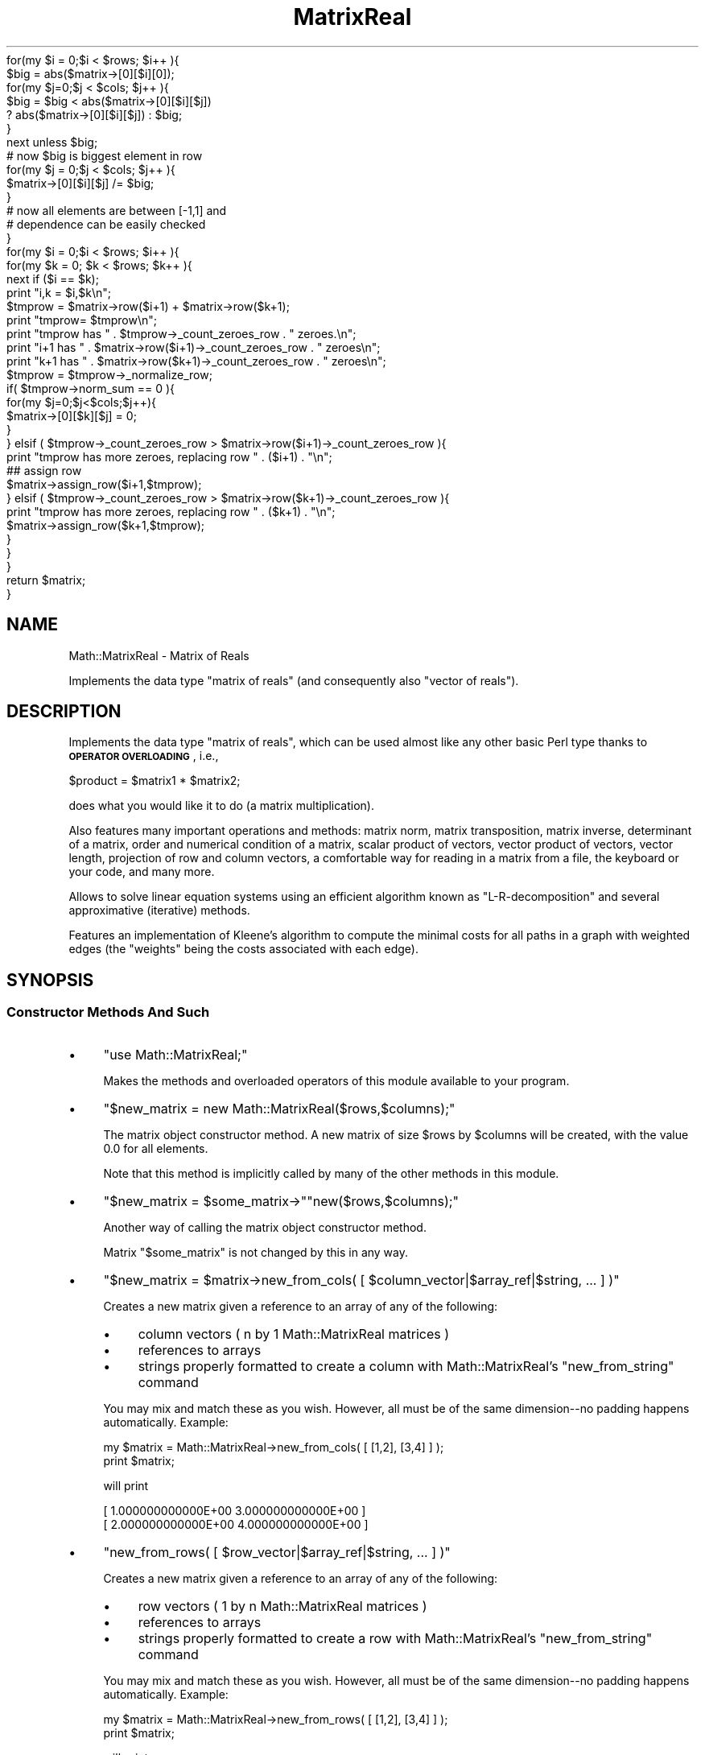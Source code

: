 .\" Automatically generated by Pod::Man 2.25 (Pod::Simple 3.16)
.\"
.\" Standard preamble:
.\" ========================================================================
.de Sp \" Vertical space (when we can't use .PP)
.if t .sp .5v
.if n .sp
..
.de Vb \" Begin verbatim text
.ft CW
.nf
.ne \\$1
..
.de Ve \" End verbatim text
.ft R
.fi
..
.\" Set up some character translations and predefined strings.  \*(-- will
.\" give an unbreakable dash, \*(PI will give pi, \*(L" will give a left
.\" double quote, and \*(R" will give a right double quote.  \*(C+ will
.\" give a nicer C++.  Capital omega is used to do unbreakable dashes and
.\" therefore won't be available.  \*(C` and \*(C' expand to `' in nroff,
.\" nothing in troff, for use with C<>.
.tr \(*W-
.ds C+ C\v'-.1v'\h'-1p'\s-2+\h'-1p'+\s0\v'.1v'\h'-1p'
.ie n \{\
.    ds -- \(*W-
.    ds PI pi
.    if (\n(.H=4u)&(1m=24u) .ds -- \(*W\h'-12u'\(*W\h'-12u'-\" diablo 10 pitch
.    if (\n(.H=4u)&(1m=20u) .ds -- \(*W\h'-12u'\(*W\h'-8u'-\"  diablo 12 pitch
.    ds L" ""
.    ds R" ""
.    ds C` ""
.    ds C' ""
'br\}
.el\{\
.    ds -- \|\(em\|
.    ds PI \(*p
.    ds L" ``
.    ds R" ''
'br\}
.\"
.\" Escape single quotes in literal strings from groff's Unicode transform.
.ie \n(.g .ds Aq \(aq
.el       .ds Aq '
.\"
.\" If the F register is turned on, we'll generate index entries on stderr for
.\" titles (.TH), headers (.SH), subsections (.SS), items (.Ip), and index
.\" entries marked with X<> in POD.  Of course, you'll have to process the
.\" output yourself in some meaningful fashion.
.ie \nF \{\
.    de IX
.    tm Index:\\$1\t\\n%\t"\\$2"
..
.    nr % 0
.    rr F
.\}
.el \{\
.    de IX
..
.\}
.\"
.\" Accent mark definitions (@(#)ms.acc 1.5 88/02/08 SMI; from UCB 4.2).
.\" Fear.  Run.  Save yourself.  No user-serviceable parts.
.    \" fudge factors for nroff and troff
.if n \{\
.    ds #H 0
.    ds #V .8m
.    ds #F .3m
.    ds #[ \f1
.    ds #] \fP
.\}
.if t \{\
.    ds #H ((1u-(\\\\n(.fu%2u))*.13m)
.    ds #V .6m
.    ds #F 0
.    ds #[ \&
.    ds #] \&
.\}
.    \" simple accents for nroff and troff
.if n \{\
.    ds ' \&
.    ds ` \&
.    ds ^ \&
.    ds , \&
.    ds ~ ~
.    ds /
.\}
.if t \{\
.    ds ' \\k:\h'-(\\n(.wu*8/10-\*(#H)'\'\h"|\\n:u"
.    ds ` \\k:\h'-(\\n(.wu*8/10-\*(#H)'\`\h'|\\n:u'
.    ds ^ \\k:\h'-(\\n(.wu*10/11-\*(#H)'^\h'|\\n:u'
.    ds , \\k:\h'-(\\n(.wu*8/10)',\h'|\\n:u'
.    ds ~ \\k:\h'-(\\n(.wu-\*(#H-.1m)'~\h'|\\n:u'
.    ds / \\k:\h'-(\\n(.wu*8/10-\*(#H)'\z\(sl\h'|\\n:u'
.\}
.    \" troff and (daisy-wheel) nroff accents
.ds : \\k:\h'-(\\n(.wu*8/10-\*(#H+.1m+\*(#F)'\v'-\*(#V'\z.\h'.2m+\*(#F'.\h'|\\n:u'\v'\*(#V'
.ds 8 \h'\*(#H'\(*b\h'-\*(#H'
.ds o \\k:\h'-(\\n(.wu+\w'\(de'u-\*(#H)/2u'\v'-.3n'\*(#[\z\(de\v'.3n'\h'|\\n:u'\*(#]
.ds d- \h'\*(#H'\(pd\h'-\w'~'u'\v'-.25m'\f2\(hy\fP\v'.25m'\h'-\*(#H'
.ds D- D\\k:\h'-\w'D'u'\v'-.11m'\z\(hy\v'.11m'\h'|\\n:u'
.ds th \*(#[\v'.3m'\s+1I\s-1\v'-.3m'\h'-(\w'I'u*2/3)'\s-1o\s+1\*(#]
.ds Th \*(#[\s+2I\s-2\h'-\w'I'u*3/5'\v'-.3m'o\v'.3m'\*(#]
.ds ae a\h'-(\w'a'u*4/10)'e
.ds Ae A\h'-(\w'A'u*4/10)'E
.    \" corrections for vroff
.if v .ds ~ \\k:\h'-(\\n(.wu*9/10-\*(#H)'\s-2\u~\d\s+2\h'|\\n:u'
.if v .ds ^ \\k:\h'-(\\n(.wu*10/11-\*(#H)'\v'-.4m'^\v'.4m'\h'|\\n:u'
.    \" for low resolution devices (crt and lpr)
.if \n(.H>23 .if \n(.V>19 \
\{\
.    ds : e
.    ds 8 ss
.    ds o a
.    ds d- d\h'-1'\(ga
.    ds D- D\h'-1'\(hy
.    ds th \o'bp'
.    ds Th \o'LP'
.    ds ae ae
.    ds Ae AE
.\}
.rm #[ #] #H #V #F C
.\" ========================================================================
.\"
.IX Title "MatrixReal 3pm"
.TH MatrixReal 3pm "2002-05-15" "perl v5.14.2" "User Contributed Perl Documentation"
.\" For nroff, turn off justification.  Always turn off hyphenation; it makes
.\" way too many mistakes in technical documents.
.if n .ad l
.nh
.Vb 10
\&        for(my $i = 0;$i < $rows; $i++ ){
\&                $big = abs($matrix\->[0][$i][0]);
\&                for(my $j=0;$j < $cols; $j++ ){
\&                        $big = $big < abs($matrix\->[0][$i][$j]) 
\&                                ? abs($matrix\->[0][$i][$j]) : $big;
\&                }
\&                next unless $big;
\&                # now $big is biggest element in row
\&                for(my $j = 0;$j < $cols; $j++ ){
\&                        $matrix\->[0][$i][$j]  /= $big;
\&                }
\&                # now all elements are between [\-1,1] and 
\&                # dependence can be easily checked
\&        }
\&
\&        for(my $i = 0;$i < $rows; $i++ ){
\&                for(my $k = 0; $k < $rows; $k++ ){
\&                        next if ($i == $k);
\&                        print "i,k = $i,$k\en";
\&                        $tmprow = $matrix\->row($i+1) + $matrix\->row($k+1);
\&                        print "tmprow= $tmprow\en";
\&                        print "tmprow has " . $tmprow\->_count_zeroes_row . " zeroes.\en";
\&                        print "i+1 has " . $matrix\->row($i+1)\->_count_zeroes_row . " zeroes\en";
\&                        print "k+1 has " . $matrix\->row($k+1)\->_count_zeroes_row . " zeroes\en";
\&
\&                        $tmprow = $tmprow\->_normalize_row;      
\&                        if( $tmprow\->norm_sum == 0 ){
\&                                for(my $j=0;$j<$cols;$j++){
\&                                        $matrix\->[0][$k][$j] = 0;
\&                                }
\&                        } elsif ( $tmprow\->_count_zeroes_row > $matrix\->row($i+1)\->_count_zeroes_row ){
\&                                print "tmprow has more zeroes, replacing row " . ($i+1) . "\en";
\&                                ## assign row   
\&                                $matrix\->assign_row($i+1,$tmprow);
\&                        } elsif ( $tmprow\->_count_zeroes_row > $matrix\->row($k+1)\->_count_zeroes_row ){
\&                                print "tmprow has more zeroes, replacing row " . ($k+1) . "\en";
\&                                $matrix\->assign_row($k+1,$tmprow);
\&                        }       
\&                                        
\&                }
\&        }
\&        return $matrix;
\&}
.Ve
.SH "NAME"
Math::MatrixReal \- Matrix of Reals
.PP
Implements the data type "matrix of reals" (and consequently also
"vector of reals").
.SH "DESCRIPTION"
.IX Header "DESCRIPTION"
Implements the data type \*(L"matrix of reals\*(R", which can be used almost
like any other basic Perl type thanks to \fB\s-1OPERATOR\s0 \s-1OVERLOADING\s0\fR, i.e.,
.PP
.Vb 1
\&  $product = $matrix1 * $matrix2;
.Ve
.PP
does what you would like it to do (a matrix multiplication).
.PP
Also features many important operations and methods: matrix norm,
matrix transposition, matrix inverse, determinant of a matrix, order
and numerical condition of a matrix, scalar product of vectors, vector
product of vectors, vector length, projection of row and column vectors,
a comfortable way for reading in a matrix from a file, the keyboard or
your code, and many more.
.PP
Allows to solve linear equation systems using an efficient algorithm
known as \*(L"L\-R-decomposition\*(R" and several approximative (iterative) methods.
.PP
Features an implementation of Kleene's algorithm to compute the minimal
costs for all paths in a graph with weighted edges (the \*(L"weights\*(R" being
the costs associated with each edge).
.SH "SYNOPSIS"
.IX Header "SYNOPSIS"
.SS "Constructor Methods And Such"
.IX Subsection "Constructor Methods And Such"
.IP "\(bu" 4
\&\f(CW\*(C`use Math::MatrixReal;\*(C'\fR
.Sp
Makes the methods and overloaded operators of this module available
to your program.
.IP "\(bu" 4
\&\f(CW\*(C`$new_matrix = new Math::MatrixReal($rows,$columns);\*(C'\fR
.Sp
The matrix object constructor method. A new matrix of size \f(CW$rows\fR by \f(CW$columns\fR
will be created, with the value \f(CW0.0\fR for all elements.
.Sp
Note that this method is implicitly called by many of the other methods
in this module.
.IP "\(bu" 4
\&\f(CW\*(C`$new_matrix = $some_matrix\->\*(C'\fR\f(CW\*(C`new($rows,$columns);\*(C'\fR
.Sp
Another way of calling the matrix object constructor method.
.Sp
Matrix "\f(CW$some_matrix\fR" is not changed by this in any way.
.IP "\(bu" 4
\&\f(CW\*(C`$new_matrix = $matrix\->new_from_cols( [ $column_vector|$array_ref|$string, ... ] )\*(C'\fR
.Sp
Creates a new matrix given a reference to an array of any of the following:
.RS 4
.IP "\(bu" 4
column vectors ( n by 1 Math::MatrixReal matrices )
.IP "\(bu" 4
references to arrays
.IP "\(bu" 4
strings properly formatted to create a column with Math::MatrixReal's
\&\f(CW\*(C`new_from_string\*(C'\fR command
.RE
.RS 4
.Sp
You may mix and match these as you wish.  However, all must be of the
same dimension\*(--no padding happens automatically.  Example:
.Sp
.Vb 2
\&        my $matrix = Math::MatrixReal\->new_from_cols( [ [1,2], [3,4] ] );
\&        print $matrix;
.Ve
.Sp
will print
.Sp
.Vb 2
\&        [  1.000000000000E+00  3.000000000000E+00 ]
\&        [  2.000000000000E+00  4.000000000000E+00 ]
.Ve
.RE
.IP "\(bu" 4
\&\f(CW\*(C`new_from_rows( [ $row_vector|$array_ref|$string, ... ] )\*(C'\fR
.Sp
Creates a new matrix given a reference to an array of any of the following:
.RS 4
.IP "\(bu" 4
row vectors ( 1 by n Math::MatrixReal matrices )
.IP "\(bu" 4
references to arrays
.IP "\(bu" 4
strings properly formatted to create a row with Math::MatrixReal's \f(CW\*(C`new_from_string\*(C'\fR command
.RE
.RS 4
.Sp
You may mix and match these as you wish.  However, all must be of the
same dimension\*(--no padding happens automatically. Example:
.Sp
.Vb 2
\&        my $matrix = Math::MatrixReal\->new_from_rows( [ [1,2], [3,4] ] );
\&        print $matrix;
.Ve
.Sp
will print
.Sp
.Vb 2
\&        [  1.000000000000E+00  2.000000000000E+00 ]
\&        [  3.000000000000E+00  4.000000000000E+00 ]
.Ve
.RE
.IP "\(bu" 4
\&\f(CW\*(C`$new_matrix = Math::MatrixReal\->new_diag( $array_ref );\*(C'\fR
.Sp
This method allows you to create a diagonal matrix by only specifying
the diagonal elements. Example:
.Sp
.Vb 2
\&        $matrix = Math::MatrixReal\->new_diag( [ 1,2,3,4 ] );
\&        print $matrix;
.Ve
.Sp
will print
.Sp
.Vb 4
\&        [  1.000000000000E+00  0.000000000000E+00  0.000000000000E+00  0.000000000000E+00 ]
\&        [  0.000000000000E+00  2.000000000000E+00  0.000000000000E+00  0.000000000000E+00 ]
\&        [  0.000000000000E+00  0.000000000000E+00  3.000000000000E+00  0.000000000000E+00 ]
\&        [  0.000000000000E+00  0.000000000000E+00  0.000000000000E+00  4.000000000000E+00 ]
.Ve
.IP "\(bu" 4
\&\f(CW\*(C`$new_matrix = Math::MatrixReal\->\*(C'\fR\f(CW\*(C`new_from_string($string);\*(C'\fR
.Sp
This method allows you to read in a matrix from a string (for
instance, from the keyboard, from a file or from your code).
.Sp
The syntax is simple: each row must start with "\f(CW\*(C`[ \*(C'\fR\*(L" and end with
\&\*(R"\f(CW\*(C` ]\en\*(C'\fR\*(L" (\*(R"\f(CW\*(C`\en\*(C'\fR\*(L" being the newline character and \*(R"\f(CW\*(C` \*(C'\fR" a space or
tab) and contain one or more numbers, all separated from each other
by spaces or tabs.
.Sp
Additional spaces or tabs can be added at will, but no comments.
.Sp
Examples:
.Sp
.Vb 3
\&  $string = "[ 1 2 3 ]\en[ 2 2 \-1 ]\en[ 1 1 1 ]\en";
\&  $matrix = Math::MatrixReal\->new_from_string($string);
\&  print "$matrix";
.Ve
.Sp
By the way, this prints
.Sp
.Vb 3
\&  [  1.000000000000E+00  2.000000000000E+00  3.000000000000E+00 ]
\&  [  2.000000000000E+00  2.000000000000E+00 \-1.000000000000E+00 ]
\&  [  1.000000000000E+00  1.000000000000E+00  1.000000000000E+00 ]
.Ve
.Sp
But you can also do this in a much more comfortable way using the
shell-like \*(L"here-document\*(R" syntax:
.Sp
.Vb 9
\&  $matrix = Math::MatrixReal\->new_from_string(<<\*(AqMATRIX\*(Aq);
\&  [  1  0  0  0  0  0  1  ]
\&  [  0  1  0  0  0  0  0  ]
\&  [  0  0  1  0  0  0  0  ]
\&  [  0  0  0  1  0  0  0  ]
\&  [  0  0  0  0  1  0  0  ]
\&  [  0  0  0  0  0  1  0  ]
\&  [  1  0  0  0  0  0 \-1  ]
\&  MATRIX
.Ve
.Sp
You can even use variables in the matrix:
.Sp
.Vb 3
\&  $c1 =   2  /  3;
\&  $c2 =  \-2  /  5;
\&  $c3 =  26  /  9;
\&
\&  $matrix = Math::MatrixReal\->new_from_string(<<"MATRIX");
\&
\&      [   3    2    0   ]
\&      [   0    3    2   ]
\&      [  $c1  $c2  $c3  ]
\&
\&  MATRIX
.Ve
.Sp
(Remember that you may use spaces and tabs to format the matrix to
your taste)
.Sp
Note that this method uses exactly the same representation for a
matrix as the \*(L"stringify\*(R" operator "": this means that you can convert
any matrix into a string with \f(CW\*(C`$string = "$matrix";\*(C'\fR and read it back
in later (for instance from a file!).
.Sp
Note however that you may suffer a precision loss in this process
because only 13 digits are supported in the mantissa when printed!!
.Sp
If the string you supply (or someone else supplies) does not obey
the syntax mentioned above, an exception is raised, which can be
caught by \*(L"eval\*(R" as follows:
.Sp
.Vb 10
\&  print "Please enter your matrix (in one line): ";
\&  $string = <STDIN>;
\&  $string =~ s/\e\en/\en/g;
\&  eval { $matrix = Math::MatrixReal\->new_from_string($string); };
\&  if ($@)
\&  {
\&      print "$@";
\&      # ...
\&      # (error handling)
\&  }
\&  else
\&  {
\&      # continue...
\&  }
.Ve
.Sp
or as follows:
.Sp
.Vb 7
\&  eval { $matrix = Math::MatrixReal\->new_from_string(<<"MATRIX"); };
\&  [   3    2    0   ]
\&  [   0    3    2   ]
\&  [  $c1  $c2  $c3  ]
\&  MATRIX
\&  if ($@)
\&  # ...
.Ve
.Sp
Actually, the method shown above for reading a matrix from the keyboard
is a little awkward, since you have to enter a lot of \*(L"\en\*(R"'s for the
newlines.
.Sp
A better way is shown in this piece of code:
.Sp
.Vb 10
\&  while (1)
\&  {
\&      print "\enPlease enter your matrix ";
\&      print "(multiple lines, <ctrl\-D> = done):\en";
\&      eval { $new_matrix =
\&          Math::MatrixReal\->new_from_string(join(\*(Aq\*(Aq,<STDIN>)); };
\&      if ($@)
\&      {
\&          $@ =~ s/\es+at\eb.*?$//;
\&          print "${@}Please try again.\en";
\&      }
\&      else { last; }
\&  }
.Ve
.Sp
Possible error messages of the \*(L"\fInew_from_string()\fR\*(R" method are:
.Sp
.Vb 2
\&  Math::MatrixReal::new_from_string(): syntax error in input string
\&  Math::MatrixReal::new_from_string(): empty input string
.Ve
.Sp
If the input string has rows with varying numbers of columns,
the following warning will be printed to \s-1STDERR:\s0
.Sp
.Vb 1
\&  Math::MatrixReal::new_from_string(): missing elements will be set to zero!
.Ve
.Sp
If everything is okay, the method returns an object reference to the
(newly allocated) matrix containing the elements you specified.
.IP "\(bu" 4
\&\f(CW\*(C`$new_matrix = $some_matrix\->shadow();\*(C'\fR
.Sp
Returns an object reference to a \fB\s-1NEW\s0\fR but \fB\s-1EMPTY\s0\fR matrix
(filled with zero's) of the \fB\s-1SAME\s0 \s-1SIZE\s0\fR as matrix "\f(CW$some_matrix\fR".
.Sp
Matrix "\f(CW$some_matrix\fR" is not changed by this in any way.
.IP "\(bu" 4
\&\f(CW\*(C`$matrix1\->copy($matrix2);\*(C'\fR
.Sp
Copies the contents of matrix "\f(CW$matrix2\fR" to an \fB\s-1ALREADY\s0 \s-1EXISTING\s0\fR
matrix "\f(CW$matrix1\fR\*(L" (which must have the same size as matrix \*(R"\f(CW$matrix2\fR"!).
.Sp
Matrix "\f(CW$matrix2\fR" is not changed by this in any way.
.IP "\(bu" 4
\&\f(CW\*(C`$twin_matrix = $some_matrix\->clone();\*(C'\fR
.Sp
Returns an object reference to a \fB\s-1NEW\s0\fR matrix of the \fB\s-1SAME\s0 \s-1SIZE\s0\fR as
matrix "\f(CW$some_matrix\fR\*(L". The contents of matrix \*(R"\f(CW$some_matrix\fR" have
\&\fB\s-1ALREADY\s0 \s-1BEEN\s0 \s-1COPIED\s0\fR to the new matrix "\f(CW$twin_matrix\fR\*(L". This
is the method that the operator \*(R"=" is overloaded to when you type
\&\f(CW\*(C`$a = $b\*(C'\fR, when \f(CW$a\fR and \f(CW$b\fR are matrices.
.Sp
Matrix "\f(CW$some_matrix\fR" is not changed by this in any way.
.SS "Matrix Row, Column and Element operations"
.IX Subsection "Matrix Row, Column and Element operations"
.IP "\(bu" 4
\&\f(CW\*(C`$row_vector = $matrix\->row($row);\*(C'\fR
.Sp
This is a projection method which returns an object reference to
a \fB\s-1NEW\s0\fR matrix (which in fact is a (row) vector since it has only
one row) to which row number "\f(CW$row\fR\*(L" of matrix \*(R"\f(CW$matrix\fR" has
already been copied.
.Sp
Matrix "\f(CW$matrix\fR" is not changed by this in any way.
.IP "\(bu" 4
\&\f(CW\*(C`$column_vector = $matrix\->column($column);\*(C'\fR
.Sp
This is a projection method which returns an object reference to
a \fB\s-1NEW\s0\fR matrix (which in fact is a (column) vector since it has
only one column) to which column number "\f(CW$column\fR\*(L" of matrix
\&\*(R"\f(CW$matrix\fR" has already been copied.
.Sp
Matrix "\f(CW$matrix\fR" is not changed by this in any way.
.IP "\(bu" 4
\&\f(CW\*(C`$matrix\->assign($row,$column,$value);\*(C'\fR
.Sp
Explicitly assigns a value "\f(CW$value\fR\*(L" to a single element of the
matrix \*(R"\f(CW$matrix\fR\*(L", located in row \*(R"\f(CW$row\fR\*(L" and column \*(R"\f(CW$column\fR",
thereby replacing the value previously stored there.
.IP "\(bu" 4
\&\f(CW\*(C`$value = $matrix\->\*(C'\fR\f(CW\*(C`element($row,$column);\*(C'\fR
.Sp
Returns the value of a specific element of the matrix "\f(CW$matrix\fR\*(L",
located in row \*(R"\f(CW$row\fR\*(L" and column \*(R"\f(CW$column\fR".
.IP "\(bu" 4
\&\f(CW\*(C`$new_matrix = $matrix\->each( \e&function )\*(C'\fR;
.Sp
Creates a new matrix by evaluating a code reference on each element of the 
given matrix. The function is passed the element, the row index and the column
index, in that order. The value the function returns ( or the value of the last
executed statement ) is the value given to the corresponding element in \f(CW$new_matrix\fR.
.Sp
Example:
.Sp
.Vb 2
\&        # add 1 to every element in the matrix
\&        $matrix = $matrix\->each ( sub { (shift) + 1 } );
.Ve
.Sp
Example:
.Sp
.Vb 4
\&        my $cofactor = $matrix\->each( sub { my(undef,$i,$j) = @_;
\&                ($i+$j) % 2 == 0 ? $matrix\->minor($i,$j)\->det()
\&                : \-1*$matrix\->minor($i,$j)\->det();
\&                } );
.Ve
.Sp
This code needs some explanation. For each element of \f(CW$matrix\fR, it throws away the actual value
and stores the row and column indexes in \f(CW$i\fR and \f(CW$j\fR. Then it sets element [$i,$j] in \f(CW$cofactor\fR
to the determinant of \f(CW\*(C`$matrix\->minor($i,$j)\*(C'\fR if it is an \*(L"even\*(R" element, or \f(CW\*(C`\-1*$matrix\->minor($i,$j)\*(C'\fR
if it is an \*(L"odd\*(R" element.
.IP "\(bu" 4
\&\f(CW\*(C`$new_matrix = $matrix\->each_diag( \e&function )\*(C'\fR;
.Sp
Creates a new matrix by evaluating a code reference on each diagonal element of the 
given matrix. The function is passed the element, the row index and the column
index, in that order. The value the function returns ( or the value of the last
executed statement ) is the value given to the corresponding element in \f(CW$new_matrix\fR.
.IP "\(bu" 4
\&\f(CW\*(C`$matrix\->swap_col( $col1, $col2 );\*(C'\fR
.Sp
This method takes two one-based column numbers and swaps the values of each element in each column.
\&\f(CW\*(C`$matrix\->swap_col(2,3)\*(C'\fR would replace column 2 in \f(CW$matrix\fR with column 3, and replace column
3 with column 2.
.IP "\(bu" 4
\&\f(CW\*(C`$matrix\->swap_row( $row1, $row2 );\*(C'\fR
.Sp
This method takes two one-based row numbers and swaps the values of each element in each row.
\&\f(CW\*(C`$matrix\->swap_row(2,3)\*(C'\fR would replace row 2 in \f(CW$matrix\fR with row 3, and replace row
3 with row 2.
.SS "Matrix Operations"
.IX Subsection "Matrix Operations"
.IP "\(bu" 4
\&\f(CW\*(C`$det = $matrix\->det();\*(C'\fR
.Sp
Returns the determinant of the matrix, without going through
the rigamarole of computing a \s-1LR\s0 decomposition. This method should
be much faster than \s-1LR\s0 decomposition if the matrix is diagonal or
triangular. Otherwise, it is just a wrapper for 
\&\f(CW\*(C`$matrix\->decompose_LR\->det_LR\*(C'\fR. If the determinant is zero, 
there is no inverse and vice-versa. Only quadratic matrices have 
determinants.
.IP "\(bu" 4
\&\f(CW\*(C`$inverse = $matrix\->inverse();\*(C'\fR
.Sp
Returns the inverse of a matrix, without going through the
rigamarole of computing a \s-1LR\s0 decomposition. If no inverse exists,
undef is returned and an error is printed via \f(CW\*(C`carp()\*(C'\fR.
This is nothing but a wrapper for \f(CW\*(C`$matrix\->decompose_LR\->invert_LR\*(C'\fR.
.IP "\(bu" 4
\&\f(CW\*(C`($rows,$columns) = $matrix\->dim();\*(C'\fR
.Sp
Returns a list of two items, representing the number of rows
and columns the given matrix "\f(CW$matrix\fR" contains.
.IP "\(bu" 4
\&\f(CW\*(C`$norm_one = $matrix\->norm_one();\*(C'\fR
.Sp
Returns the \*(L"one\*(R"\-norm of the given matrix "\f(CW$matrix\fR".
.Sp
The \*(L"one\*(R"\-norm is defined as follows:
.Sp
For each column, the sum of the absolute values of the elements in the
different rows of that column is calculated. Finally, the maximum
of these sums is returned.
.Sp
Note that the \*(L"one\*(R"\-norm and the \*(L"maximum\*(R"\-norm are mathematically
equivalent, although for the same matrix they usually yield a different
value.
.Sp
Therefore, you should only compare values that have been calculated
using the same norm!
.Sp
Throughout this package, the \*(L"one\*(R"\-norm is (arbitrarily) used
for all comparisons, for the sake of uniformity and comparability,
except for the iterative methods \*(L"\fIsolve_GSM()\fR\*(R", \*(L"\fIsolve_SSM()\fR\*(R" and
\&\*(L"\fIsolve_RM()\fR\*(R" which use either norm depending on the matrix itself.
.IP "\(bu" 4
\&\f(CW\*(C`$norm_max = $matrix\->norm_max();\*(C'\fR
.Sp
Returns the \*(L"maximum\*(R"\-norm of the given matrix \f(CW$matrix\fR.
.Sp
The \*(L"maximum\*(R"\-norm is defined as follows:
.Sp
For each row, the sum of the absolute values of the elements in the
different columns of that row is calculated. Finally, the maximum
of these sums is returned.
.Sp
Note that the \*(L"maximum\*(R"\-norm and the \*(L"one\*(R"\-norm are mathematically
equivalent, although for the same matrix they usually yield a different
value.
.Sp
Therefore, you should only compare values that have been calculated
using the same norm!
.Sp
Throughout this package, the \*(L"one\*(R"\-norm is (arbitrarily) used
for all comparisons, for the sake of uniformity and comparability,
except for the iterative methods \*(L"\fIsolve_GSM()\fR\*(R", \*(L"\fIsolve_SSM()\fR\*(R" and
\&\*(L"\fIsolve_RM()\fR\*(R" which use either norm depending on the matrix itself.
.IP "\(bu" 4
\&\f(CW\*(C`$norm_sum = $matrix\->norm_sum();\*(C'\fR
.Sp
This is a very simple norm which is defined as the sum of the 
absolute values of every element.
.IP "\(bu" 4
\&\f(CW$p_norm\fR = \f(CW$matrix\fR\->norm_p($n);>
.Sp
This function returns the \*(L"p\-norm\*(R" of a vector. The argument \f(CW$n\fR
must be a number greater than or equal to 1 or the string \*(L"Inf\*(R".
The p\-norm is defined as (sum(x_i^p))^(1/p). In words, it raised
each element to the p\-th power, adds them up, and then takes the
p\-th root of that number. If the string \*(L"Inf\*(R" is passed, the
\&\*(L"infinity-norm\*(R" is computed, which is really the limit of the 
p\-norm as p goes to infinity. It is defined as the maximum element
of the vector. Also, note that the familiar Euclidean distance 
between two vectors is just a special case of a p\-norm, when p is
equal to 2.
.Sp
Example:
	\f(CW$a\fR = Math::MatrixReal\->new_from_cols([[1,2,3]]);
	\f(CW$p1\fR   = \f(CW$a\fR\->\fInorm_p\fR\|(1);	
        \f(CW$p2\fR   = \f(CW$a\fR\->\fInorm_p\fR\|(2);    
        \f(CW$p3\fR   = \f(CW$a\fR\->\fInorm_p\fR\|(3);    
	\f(CW$pinf\fR = \f(CW$a\fR\->norm_p(\*(L"Inf\*(R");
.Sp
.Vb 1
\&        print "(1,2,3,Inf) norm:\en$p1\en$p2\en$p3\en$pinf\en";
\&
\&        $i1 = $a\->new_from_rows([[1,0]]);
\&        $i2 = $a\->new_from_rows([[0,1]]);
\&
\&        # this should be sqrt(2) since it is the same as the 
\&        # hypotenuse of a 1 by 1 right triangle
\&
\&        $dist  = ($i1\-$i2)\->norm_p(2);
\&        print "Distance is $dist, which should be " . sqrt(2) . "\en";
.Ve
.Sp
Output:
.Sp
.Vb 5
\&        (1,2,3,Inf) norm:
\&        6
\&        3.74165738677394139
\&        3.30192724889462668
\&        3
\&
\&        Distance is 1.41421356237309505, which should be 1.41421356237309505
.Ve
.IP "\(bu" 4
\&\f(CW$frob_norm\fR = \f(CW\*(C`$matrix\->norm_frobenius();\*(C'\fR
.Sp
This norm is similar to that of a p\-norm where p is 2, except it
acts on a \fBmatrix\fR, not a vector. Each element of the matrix is 
squared, this is added up, and then a square root is taken.
.IP "\(bu" 4
\&\f(CW\*(C`$matrix\->spectral_radius();\*(C'\fR
.Sp
Returns the maximum value of the absolute value of all eigenvalues.
Currently this computes \fBall\fR eigenvalues, then sifts through them
to find the largest in absolute value. Needless to say, this is very
inefficient, and in the future an algorithm that computes only the 
largest eigenvalue may be implemented.
.IP "\(bu" 4
\&\f(CW\*(C`$matrix1\->transpose($matrix2);\*(C'\fR
.Sp
Calculates the transposed matrix of matrix \f(CW$matrix2\fR and stores
the result in matrix "\f(CW$matrix1\fR\*(L" (which must already exist and have
the same size as matrix \*(R"\f(CW$matrix2\fR"!).
.Sp
This operation can also be carried out \*(L"in-place\*(R", i.e., input and
output matrix may be identical.
.Sp
Transposition is a symmetry operation: imagine you rotate the matrix
along the axis of its main diagonal (going through elements (1,1),
(2,2), (3,3) and so on) by 180 degrees.
.Sp
Another way of looking at it is to say that rows and columns are
swapped. In fact the contents of element \f(CW\*(C`(i,j)\*(C'\fR are swapped
with those of element \f(CW\*(C`(j,i)\*(C'\fR.
.Sp
Note that (especially for vectors) it makes a big difference if you
have a row vector, like this:
.Sp
.Vb 1
\&  [ \-1 0 1 ]
.Ve
.Sp
or a column vector, like this:
.Sp
.Vb 3
\&  [ \-1 ]
\&  [  0 ]
\&  [  1 ]
.Ve
.Sp
the one vector being the transposed of the other!
.Sp
This is especially true for the matrix product of two vectors:
.Sp
.Vb 3
\&               [ \-1 ]
\&  [ \-1 0 1 ] * [  0 ]  =  [ 2 ] ,  whereas
\&               [  1 ]
\&
\&                             *     [ \-1  0  1 ]
\&  [ \-1 ]                                            [  1  0 \-1 ]
\&  [  0 ] * [ \-1 0 1 ]  =  [ \-1 ]   [  1  0 \-1 ]  =  [  0  0  0 ]
\&  [  1 ]                  [  0 ]   [  0  0  0 ]     [ \-1  0  1 ]
\&                          [  1 ]   [ \-1  0  1 ]
.Ve
.Sp
So be careful about what you really mean!
.Sp
Hint: throughout this module, whenever a vector is explicitly required
for input, a \fB\s-1COLUMN\s0\fR vector is expected!
.IP "\(bu" 4
\&\f(CW\*(C`$trace = $matrix\->trace();\*(C'\fR
.Sp
This returns the trace of the matrix, which is defined as
the sum of the diagonal elements. The matrix must be
quadratic.
.IP "\(bu" 4
\&\f(CW\*(C`$minor = $matrix\->minor($row,$col);\*(C'\fR
.Sp
Returns the minor matrix corresponding to \f(CW$row\fR and \f(CW$col\fR. \f(CW$matrix\fR must be quadratic.
If \f(CW$matrix\fR is n rows by n cols, the minor of \f(CW$row\fR and \f(CW$col\fR will be an (n\-1) by (n\-1)
matrix. The minor is defined as crossing out the row and the col specified and returning
the remaining rows and columns as a matrix. This method is used by \f(CW\*(C`cofactor()\*(C'\fR.
.IP "\(bu" 4
\&\f(CW\*(C`$cofactor = $matrix\->cofactor();\*(C'\fR
.Sp
The cofactor matrix is constructed as follows:
.Sp
For each element, cross out the row and column that it sits in.
Now, take the determinant of the matrix that is left in the other
rows and columns.
Multiply the determinant by (\-1)^(i+j), where i is the row index,
and j is the column index. 
Replace the given element with this value.
.Sp
The cofactor matrix can be used to find the inverse of the matrix. One formula for the
inverse of a matrix is the cofactor matrix transposed divided by the original
determinant of the matrix.
.Sp
The following two inverses should be exactly the same:
.Sp
.Vb 2
\&        my $inverse1 = $matrix\->inverse;
\&        my $inverse2 = ~($matrix\->cofactor)\->each( sub { (shift)/$matrix\->det() } );
.Ve
.Sp
Caveat: Although the cofactor matrix is simple algorithm to compute the inverse of a matrix, and
can be used with pencil and paper for small matrices, it is comically slower than 
the native \f(CW\*(C`inverse()\*(C'\fR function. Here is a small benchmark:
.Sp
.Vb 6
\&        # $matrix1 is 15x15
\&        $det = $matrix1\->det;
\&        timethese( 10,
\&        {\*(Aqinverse\*(Aq => sub { $matrix1\->inverse(); },
\&          \*(Aqcofactor\*(Aq => sub { (~$matrix1\->cofactor)\->each ( sub { (shift)/$det; } ) }
\&        } );
\&
\&
\&        Benchmark: timing 10 iterations of LR, cofactor, inverse...
\&        inverse:  1 wallclock secs ( 0.56 usr +  0.00 sys =  0.56 CPU) @ 17.86/s (n=10)
\&        cofactor: 36 wallclock secs (36.62 usr +  0.01 sys = 36.63 CPU) @  0.27/s (n=10)
.Ve
.IP "\(bu" 4
\&\f(CW\*(C`$adjoint = $matrix\->adjoint();\*(C'\fR
.Sp
The adjoint is just the transpose of the cofactor matrix. This method is 
just an alias for \f(CW\*(C` ~($matrix\->cofactor)\*(C'\fR.
.SS "Arithmetic Operations"
.IX Subsection "Arithmetic Operations"
.IP "\(bu" 4
\&\f(CW\*(C`$matrix1\->add($matrix2,$matrix3);\*(C'\fR
.Sp
Calculates the sum of matrix "\f(CW$matrix2\fR\*(L" and matrix \*(R"\f(CW$matrix3\fR\*(L"
and stores the result in matrix \*(R"\f(CW$matrix1\fR\*(L" (which must already exist
and have the same size as matrix \*(R"\f(CW$matrix2\fR\*(L" and matrix \*(R"\f(CW$matrix3\fR"!).
.Sp
This operation can also be carried out \*(L"in-place\*(R", i.e., the output and
one (or both) of the input matrices may be identical.
.IP "\(bu" 4
\&\f(CW\*(C`$matrix1\->subtract($matrix2,$matrix3);\*(C'\fR
.Sp
Calculates the difference of matrix "\f(CW$matrix2\fR\*(L" minus matrix \*(R"\f(CW$matrix3\fR\*(L"
and stores the result in matrix \*(R"\f(CW$matrix1\fR\*(L" (which must already exist
and have the same size as matrix \*(R"\f(CW$matrix2\fR\*(L" and matrix \*(R"\f(CW$matrix3\fR"!).
.Sp
This operation can also be carried out \*(L"in-place\*(R", i.e., the output and
one (or both) of the input matrices may be identical.
.Sp
Note that this operation is the same as
\&\f(CW\*(C`$matrix1\->add($matrix2,\-$matrix3);\*(C'\fR, although the latter is
a little less efficient.
.IP "\(bu" 4
\&\f(CW\*(C`$matrix1\->multiply_scalar($matrix2,$scalar);\*(C'\fR
.Sp
Calculates the product of matrix "\f(CW$matrix2\fR\*(L" and the number \*(R"\f(CW$scalar\fR\*(L"
(i.e., multiplies each element of matrix \*(R"\f(CW$matrix2\fR\*(L" with the factor
\&\*(R"\f(CW$scalar\fR\*(L") and stores the result in matrix \*(R"\f(CW$matrix1\fR\*(L" (which must
already exist and have the same size as matrix \*(R"\f(CW$matrix2\fR"!).
.Sp
This operation can also be carried out \*(L"in-place\*(R", i.e., input and
output matrix may be identical.
.IP "\(bu" 4
\&\f(CW\*(C`$product_matrix = $matrix1\->multiply($matrix2);\*(C'\fR
.Sp
Calculates the product of matrix "\f(CW$matrix1\fR\*(L" and matrix \*(R"\f(CW$matrix2\fR\*(L"
and returns an object reference to a new matrix \*(R"\f(CW$product_matrix\fR" in
which the result of this operation has been stored.
.Sp
Note that the dimensions of the two matrices "\f(CW$matrix1\fR\*(L" and \*(R"\f(CW$matrix2\fR"
(i.e., their numbers of rows and columns) must harmonize in the following
way (example):
.Sp
.Vb 3
\&                          [ 2 2 ]
\&                          [ 2 2 ]
\&                          [ 2 2 ]
\&
\&              [ 1 1 1 ]   [ * * ]
\&              [ 1 1 1 ]   [ * * ]
\&              [ 1 1 1 ]   [ * * ]
\&              [ 1 1 1 ]   [ * * ]
.Ve
.Sp
I.e., the number of columns of matrix "\f(CW$matrix1\fR\*(L" has to be the same
as the number of rows of matrix \*(R"\f(CW$matrix2\fR".
.Sp
The number of rows and columns of the resulting matrix "\f(CW$product_matrix\fR\*(L"
is determined by the number of rows of matrix \*(R"\f(CW$matrix1\fR\*(L" and the number
of columns of matrix \*(R"\f(CW$matrix2\fR", respectively.
.IP "\(bu" 4
\&\f(CW\*(C`$matrix1\->negate($matrix2);\*(C'\fR
.Sp
Calculates the negative of matrix "\f(CW$matrix2\fR\*(L" (i.e., multiplies
all elements with \*(R"\-1\*(L") and stores the result in matrix \*(R"\f(CW$matrix1\fR\*(L"
(which must already exist and have the same size as matrix \*(R"\f(CW$matrix2\fR"!).
.Sp
This operation can also be carried out \*(L"in-place\*(R", i.e., input and
output matrix may be identical.
.IP "\(bu" 4
\&\f(CW\*(C`$matrix_to_power = $matrix1\->exponent($integer);\*(C'\fR
.Sp
Raises the matrix to the \f(CW$integer\fR power. Obviously, \f(CW$integer\fR must
be an integer. If it is zero, the identity matrix is returned. If a negative
integer is given, the inverse will be computed (if it exists) and then raised
the the absolute value of \f(CW$integer\fR. The matrix must be quadratic.
.SS "Boolean Matrix Operations"
.IX Subsection "Boolean Matrix Operations"
.IP "\(bu" 4
\&\f(CW\*(C`$matrix\->is_quadratic();\*(C'\fR
.Sp
Returns a boolean value indicating if the given matrix is 
quadratic (also know as \*(L"square\*(R" or \*(L"n by n\*(R"). A matrix is 
quadratic if it has the same number of rows as it does columns.
.IP "\(bu" 4
\&\f(CW\*(C`$matrix\->is_square();\*(C'\fR
.Sp
This is an alias for \f(CW\*(C`is_quadratic()\*(C'\fR.
.IP "\(bu" 4
\&\f(CW\*(C`$matrix\->is_symmetric();\*(C'\fR
.Sp
Returns a boolean value indicating if the given matrix is
symmetric. By definition, a matrix is symmetric if and only
if (\fBM\fR[\fIi\fR,\fIj\fR]=\fBM\fR[\fIj\fR,\fIi\fR]). This is equivalent to
\&\f(CW\*(C`($matrix == ~$matrix)\*(C'\fR but without memory allocation.
Only quadratic matrices can be symmetric.
.Sp
Notes: A symmetric matrix always has real eigenvalues/eigenvectors.
A matrix plus its transpose is always symmetric.
.IP "\(bu" 4
\&\f(CW\*(C`$matrix\->is_skew_symmetric();\*(C'\fR
.Sp
Returns a boolean value indicating if the given matrix is
skew symmetric. By definition, a matrix is symmetric if and only
if (\fBM\fR[\fIi\fR,\fIj\fR]=\fB\-M\fR[\fIj\fR,\fIi\fR]). This is equivalent to
\&\f(CW\*(C`($matrix == \-(~$matrix))\*(C'\fR but without memory allocation.
Only quadratic matrices can be skew symmetric.
.IP "\(bu" 4
\&\f(CW\*(C`$matrix\->is_diagonal();\*(C'\fR
.Sp
Returns a boolean value indicating if the given matrix is
diagonal, i.e. all of the nonzero elements are on the main diagonal.
Only quadratic matrices can be diagonal.
.IP "\(bu" 4
\&\f(CW\*(C`$matrix\->is_tridiagonal();\*(C'\fR
.Sp
Returns a boolean value indicating if the given matrix is 
tridiagonal, i.e. all of the nonzero elements are on the main diagonal
or the diagonals above and below the main diagonal.
Only quadratic matrices can be tridiagonal.
.IP "\(bu" 4
\&\f(CW\*(C`$matrix\->is_upper_triangular();\*(C'\fR
.Sp
Returns a boolean value indicating if the given matrix is upper triangular, 
i.e. all of the nonzero elements not on the main diagonal are above it.
Only quadratic matrices can be upper triangular.
Note: diagonal matrices are both upper and lower triangular.
.IP "\(bu" 4
\&\f(CW\*(C`$matrix\->is_lower_triangular();\*(C'\fR
.Sp
Returns a boolean value indicating if the given matrix is lower triangular,
i.e. all of the nonzero elements not on the main diagonal are below it.
Only quadratic matrices can be lower triangular.
Note: diagonal matrices are both upper and lower triangular.
.IP "\(bu" 4
\&\f(CW\*(C`$matrix\->is_orthogonal();\*(C'\fR
.Sp
Returns a boolean value indicating if the given matrix is orthogonal.
An orthogonal matrix is has the property that the transpose equals the
inverse of the matrix. Instead of computing each and comparing them, this
method multiplies the matrix by it's transpose, and returns true if this 
turns out to be the identity matrix, false otherwise.
Only quadratic matrices can orthogonal.
.IP "\(bu" 4
\&\f(CW\*(C`$matrix\->is_binary();\*(C'\fR
.Sp
Returns a boolean value indicating if the given matrix is binary.
A matrix is binary if it contains only zeroes or ones.
.IP "\(bu" 4
\&\f(CW\*(C`$matrix\->is_gramian();\*(C'\fR
.Sp
Returns a boolean value indicating if the give matrix is Gramian.
A matrix \f(CW$A\fR is Gramian if and only if there exists a
square matrix \f(CW$B\fR such that \f(CW\*(C`$A = ~$B*$B\*(C'\fR. This is equivalent to
checking if \f(CW$A\fR is symmetric and has all nonnegative eigenvalues, which
is what Math::MatrixReal uses to check for this property.
.IP "\(bu" 4
\&\f(CW\*(C`$matrix\->is_LR();\*(C'\fR
.Sp
Returns a boolean value indicating if the matrix is an \s-1LR\s0 decomposition
matrix.
.IP "\(bu" 4
\&\f(CW\*(C`$matrix\->is_positive();\*(C'\fR
.Sp
Returns a boolean value indicating if the matrix contains only
positive entries. Note that a zero entry is not positive and
will cause \f(CW\*(C`is_positive()\*(C'\fR to return false.
.IP "\(bu" 4
\&\f(CW\*(C`$matrix\->is_negative();\*(C'\fR
.Sp
Returns a boolean value indicating if the matrix contains only
negative entries. Note that a zero entry is not negative and
will cause \f(CW\*(C`is_negative()\*(C'\fR to return false.
.IP "\(bu" 4
\&\f(CW\*(C`$matrix\->is_periodic($k);\*(C'\fR
.Sp
Returns a boolean value indicating if the matrix is periodic
with period \f(CW$k\fR. This is true if \f(CW\*(C`$matrix ** ($k+1) == $matrix\*(C'\fR.
When \f(CW\*(C`$k == 1\*(C'\fR, this reduces down to the \f(CW\*(C`is_idempotent()\*(C'\fR
function.
.IP "\(bu" 4
\&\f(CW\*(C`$matrix\->is_idempotent();\*(C'\fR
.Sp
Returns a boolean value indicating if the matrix is idempotent,
which is defined as the square of the matrix being equal to 
the original matrix, i.e \f(CW\*(C`$matrix ** 2 == $matrix\*(C'\fR.
.IP "\(bu" 4
\&\f(CW\*(C`$matrix\->is_row_vector();\*(C'\fR
.Sp
Returns a boolean value indicating if the matrix is a row vector.
A row vector is a matrix which is 1xn. Note that the 1x1 matrix is
both a row and column vector.
.IP "\(bu" 4
\&\f(CW\*(C`$matrix\->is_col_vector();\*(C'\fR
.Sp
Returns a boolean value indicating if the matrix is a col vector.
A col vector is a matrix which is nx1. Note that the 1x1 matrix is
both a row and column vector.
.SS "Eigensystems"
.IX Subsection "Eigensystems"
.IP "\(bu" 2
\&\f(CW\*(C`($l, $V) = $matrix\->sym_diagonalize();\*(C'\fR
.Sp
This method performs the diagonalization of the quadratic
\&\fIsymmetric\fR matrix \fBM\fR stored in \f(CW$matrix\fR.
On output, \fBl\fR is a column vector containing all the eigenvalues
of \fBM\fR and \fBV\fR is an orthogonal matrix which columns are the
corresponding normalized eigenvectors.
The primary property of an eigenvalue \fIl\fR and an eigenvector
\&\fBx\fR is of course that: \fBM\fR * \fBx\fR = \fIl\fR * \fBx\fR.
.Sp
The method uses a Householder reduction to tridiagonal form
followed by a \s-1QL\s0 algoritm with implicit shifts on this
tridiagonal. (The tridiagonal matrix is kept internally
in a compact form in this routine to save memory.)
In fact, this routine wraps the \fIhouseholder()\fR and
\&\fItri_diagonalize()\fR methods described below when their
intermediate results are not desired.
The overall algorithmic complexity of this technique
is O(N^3). According to several books, the coefficient
hidden by the 'O' is one of the best possible for general
(symmetric) matrixes.
.IP "\(bu" 2
\&\f(CW\*(C`($T, $Q) = $matrix\->householder();\*(C'\fR
.Sp
This method performs the Householder algorithm which reduces
the \fIn\fR by \fIn\fR real \fIsymmetric\fR matrix \fBM\fR contained
in \f(CW$matrix\fR to tridiagonal form.
On output, \fBT\fR is a symmetric tridiagonal matrix (only
diagonal and off-diagonal elements are non-zero) and \fBQ\fR
is an \fIorthogonal\fR matrix performing the tranformation
between \fBM\fR and \fBT\fR (\f(CW\*(C`$M == $Q * $T * ~$Q\*(C'\fR).
.IP "\(bu" 2
\&\f(CW\*(C`($l, $V) = $T\->tri_diagonalize([$Q]);\*(C'\fR
.Sp
This method diagonalizes the symmetric tridiagonal
matrix \fBT\fR. On output, \f(CW$l\fR and \f(CW$V\fR are similar to the
output values described for \fIsym_diagonalize()\fR.
.Sp
The optional argument \f(CW$Q\fR corresponds to an orthogonal
transformation matrix \fBQ\fR that should be used additionally
during \fBV\fR (eigenvectors) computation. It should be supplied
if the desired eigenvectors correspond to a more general
symmetric matrix \fBM\fR previously reduced by the
\&\fIhouseholder()\fR method, not a mere tridiagonal. If \fBT\fR is
really a tridiagonal matrix, \fBQ\fR can be omitted (it
will be internally created in fact as an identity matrix).
The method uses a \s-1QL\s0 algorithm (with implicit shifts).
.IP "\(bu" 2
\&\f(CW\*(C`$l = $matrix\->sym_eigenvalues();\*(C'\fR
.Sp
This method computes the eigenvalues of the quadratic
\&\fIsymmetric\fR matrix \fBM\fR stored in \f(CW$matrix\fR.
On output, \fBl\fR is a column vector containing all the eigenvalues
of \fBM\fR. Eigenvectors are not computed (on the contrary of
\&\f(CW\*(C`sym_diagonalize()\*(C'\fR) and this method is more efficient
(even though it uses a similar algorithm with two phases).
However, understand that the algorithmic complexity of this
technique is still also O(N^3). But the coefficient hidden
by the 'O' is better by a factor of..., well, see your
benchmark, it's wiser.
.Sp
This routine wraps the \fIhouseholder_tridiagonal()\fR and
\&\fItri_eigenvalues()\fR methods described below when the
intermediate tridiagonal matrix is not needed.
.IP "\(bu" 2
\&\f(CW\*(C`$T = $matrix\->householder_tridiagonal();\*(C'\fR
.Sp
This method performs the Householder algorithm which reduces
the \fIn\fR by \fIn\fR real \fIsymmetric\fR matrix \fBM\fR contained
in \f(CW$matrix\fR to tridiagonal form.
On output, \fBT\fR is the obtained symmetric tridiagonal matrix
(only diagonal and off-diagonal elements are non-zero). The
operation is similar to the \fIhouseholder()\fR method, but potentially
a little more efficient as the transformation matrix is not
computed.
.IP "\(bu" 2
\&\f(CW\*(C`$l = $T\->tri_eigenvalues();\*(C'\fR
.Sp
This method computesthe eigenvalues of the symmetric
tridiagonal matrix \fBT\fR. On output, \f(CW$l\fR is a vector
containing the eigenvalues (similar to \f(CW\*(C`sym_eigenvalues()\*(C'\fR).
This method is much more efficient than \fItri_diagonalize()\fR
when eigenvectors are not needed.
.SS "Miscellaneous"
.IX Subsection "Miscellaneous"
.IP "\(bu" 4
\&\f(CW\*(C`$matrix\->zero();\*(C'\fR
.Sp
Assigns a zero to every element of the matrix "\f(CW$matrix\fR\*(L", i.e.,
erases all values previously stored there, thereby effectively
transforming the matrix into a \*(R"zero\*(L"\-matrix or \*(R"null"\-matrix,
the neutral element of the addition operation in a Ring.
.Sp
(For instance the (quadratic) matrices with \*(L"n\*(R" rows and columns
and matrix addition and multiplication form a Ring. Most prominent
characteristic of a Ring is that multiplication is not commutative,
i.e., in general, "\f(CW\*(C`matrix1 * matrix2\*(C'\fR\*(L" is not the same as
\&\*(R"\f(CW\*(C`matrix2 * matrix1\*(C'\fR"!)
.IP "\(bu" 4
\&\f(CW\*(C`$matrix\->one();\*(C'\fR
.Sp
Assigns one's to the elements on the main diagonal (elements (1,1),
(2,2), (3,3) and so on) of matrix "\f(CW$matrix\fR\*(L" and zero's to all others,
thereby erasing all values previously stored there and transforming the
matrix into a \*(R"one"\-matrix, the neutral element of the multiplication
operation in a Ring.
.Sp
(If the matrix is quadratic (which this method doesn't require, though),
then multiplying this matrix with itself yields this same matrix again,
and multiplying it with some other matrix leaves that other matrix
unchanged!)
.IP "\(bu" 4
\&\f(CW\*(C`$latex_string = $matrix\->as_latex( align=> "c", format => "%s", name => "" );\*(C'\fR
.Sp
This function returns the matrix as a LaTeX string. It takes a hash as an
argument which is used to control the style of the output. The hash element \f(CW\*(C`align\*(C'\fR
may be \*(L"c\*(R",\*(L"l\*(R" or \*(L"r\*(R", corresponding to center, left and right, respectively. The
\&\f(CW\*(C`format\*(C'\fR element is a format string that is given to \f(CW\*(C`sprintf\*(C'\fR to control the
style of number format, such a floating point or scientific notation. The \f(CW\*(C`name\*(C'\fR
element can be used so that a LaTeX string of \*(L"$name = \*(R" is prepended to the string.
.Sp
Example:
.Sp
.Vb 2
\&        my $a = Math::MatrixReal\->new_from_cols([[ 1.234, 5.678, 9.1011],[1,2,3]] );
\&        print $a\->as_latex( ( format => "%.2f", align => "l",name => "A" ) );
.Ve
.Sp
Output:
	\f(CW$A\fR = $ $
	\eleft( \ebegin{array}{ll}
	1.23&1.00 \e\e
	5.68&2.00 \e\e
	9.10&3.00
	\eend{array} \eright)
	$
.IP "\(bu" 4
\&\f(CW\*(C`$yacas_string = $matrix\->as_yacas( format => "%s", name => "", semi => 0 );\*(C'\fR
.Sp
This function returns the matrix as a string that can be read by Yacas.
It takes a hash as
an an argument which controls the style of the output. The
\&\f(CW\*(C`format\*(C'\fR element is a format string that is given to \f(CW\*(C`sprintf\*(C'\fR to control the
style of number format, such a floating point or scientific notation. The \f(CW\*(C`name\*(C'\fR
element can be used so that \*(L"$name = \*(R" is prepended to the string. The <semi> element can
be set to 1 to that a semicolon is appended (so Matlab does not print out the matrix.)
.Sp
Example:
.Sp
.Vb 2
\&        $a = Math::MatrixReal\->new_from_cols([[ 1.234, 5.678, 9.1011],[1,2,3]] );
\&        print $a\->as_yacas( ( format => "%.2f", align => "l",name => "A" ) );
.Ve
.Sp
Output:
.Sp
.Vb 1
\&        A := {{1.23,1.00},{5.68,2.00},{9.10,3.00}}
.Ve
.IP "\(bu" 4
\&\f(CW\*(C`$matlab_string = $matrix\->as_matlab( format => "%s", name => "", semi => 0 );\*(C'\fR
.Sp
This function returns the matrix as a string that can be read by Matlab. It takes a hash as
an an argument which controls the style of the output. The
\&\f(CW\*(C`format\*(C'\fR element is a format string that is given to \f(CW\*(C`sprintf\*(C'\fR to control the
style of number format, such a floating point or scientific notation. The \f(CW\*(C`name\*(C'\fR
element can be used so that \*(L"$name = \*(R" is prepended to the string. The <semi> element can
be set to 1 to that a semicolon is appended (so Matlab does not print out the matrix.)
.Sp
Example:
.Sp
.Vb 2
\&        my $a = Math::MatrixReal\->new_from_rows([[ 1.234, 5.678, 9.1011],[1,2,3]] );
\&        print $a\->as_matlab( ( format => "%.3f", name => "A",semi => 1 ) );
.Ve
.Sp
Output:
	A = [ 1.234 5.678 9.101;
 	 1.000 2.000 3.000];
.IP "\(bu" 4
\&\f(CW\*(C`$scilab_string = $matrix\->as_scilab( format => "%s", name => "", semi => 0 );\*(C'\fR
.Sp
This function is just an alias for \f(CW\*(C`as_matlab()\*(C'\fR, since both Scilab and Matlab have the
same matrix format.
.IP "\(bu" 4
\&\f(CW\*(C`$minimum = Math::MatrixReal::min($number1,$number2);\*(C'\fR
.Sp
Returns the minimum of the two numbers "\f(CW\*(C`number1\*(C'\fR\*(L" and \*(R"\f(CW\*(C`number2\*(C'\fR".
.IP "\(bu" 4
\&\f(CW\*(C`$maximum = Math::MatrixReal::max($number1,$number2);\*(C'\fR
.Sp
Returns the maximum of the two numbers "\f(CW\*(C`number1\*(C'\fR\*(L" and \*(R"\f(CW\*(C`number2\*(C'\fR".
.IP "\(bu" 4
\&\f(CW\*(C`$minimal_cost_matrix = $cost_matrix\->kleene();\*(C'\fR
.Sp
Copies the matrix "\f(CW$cost_matrix\fR\*(L" (which has to be quadratic!) to
a new matrix of the same size (i.e., \*(R"clones" the input matrix) and
applies Kleene's algorithm to it.
.Sp
See \fIMath::Kleene\fR\|(3) for more details about this algorithm!
.Sp
The method returns an object reference to the new matrix.
.Sp
Matrix "\f(CW$cost_matrix\fR" is not changed by this method in any way.
.IP "\(bu" 4
\&\f(CW\*(C`($norm_matrix,$norm_vector) = $matrix\->normalize($vector);\*(C'\fR
.Sp
This method is used to improve the numerical stability when solving
linear equation systems.
.Sp
Suppose you have a matrix \*(L"A\*(R" and a vector \*(L"b\*(R" and you want to find
out a vector \*(L"x\*(R" so that \f(CW\*(C`A * x = b\*(C'\fR, i.e., the vector \*(L"x\*(R" which
solves the equation system represented by the matrix \*(L"A\*(R" and the
vector \*(L"b\*(R".
.Sp
Applying this method to the pair (A,b) yields a pair (A',b') where
each row has been divided by (the absolute value of) the greatest
coefficient appearing in that row. So this coefficient becomes equal
to \*(L"1\*(R" (or \*(L"\-1\*(R") in the new pair (A',b') (all others become smaller
than one and greater than minus one).
.Sp
Note that this operation does not change the equation system itself
because the same division is carried out on either side of the equation
sign!
.Sp
The method requires a quadratic (!) matrix "\f(CW$matrix\fR\*(L" and a vector
\&\*(R"\f(CW$vector\fR" for input (the vector must be a column vector with the same
number of rows as the input matrix) and returns a list of two items
which are object references to a new matrix and a new vector, in this
order.
.Sp
The output matrix and vector are clones of the input matrix and vector
to which the operation explained above has been applied.
.Sp
The input matrix and vector are not changed by this in any way.
.Sp
Example of how this method can affect the result of the methods to solve
equation systems (explained immediately below following this method):
.Sp
Consider the following little program:
.Sp
.Vb 1
\&  #!perl \-w
\&
\&  use Math::MatrixReal qw(new_from_string);
\&
\&  $A = Math::MatrixReal\->new_from_string(<<"MATRIX");
\&  [  1   2   3  ]
\&  [  5   7  11  ]
\&  [ 23  19  13  ]
\&  MATRIX
\&
\&  $b = Math::MatrixReal\->new_from_string(<<"MATRIX");
\&  [   0   ]
\&  [   1   ]
\&  [  29   ]
\&  MATRIX
\&
\&  $LR = $A\->decompose_LR();
\&  if (($dim,$x,$B) = $LR\->solve_LR($b))
\&  {
\&      $test = $A * $x;
\&      print "x = \en$x";
\&      print "A * x = \en$test";
\&  }
\&
\&  ($A_,$b_) = $A\->normalize($b);
\&
\&  $LR = $A_\->decompose_LR();
\&  if (($dim,$x,$B) = $LR\->solve_LR($b_))
\&  {
\&      $test = $A * $x;
\&      print "x = \en$x";
\&      print "A * x = \en$test";
\&  }
.Ve
.Sp
This will print:
.Sp
.Vb 10
\&  x =
\&  [  1.000000000000E+00 ]
\&  [  1.000000000000E+00 ]
\&  [ \-1.000000000000E+00 ]
\&  A * x =
\&  [  4.440892098501E\-16 ]
\&  [  1.000000000000E+00 ]
\&  [  2.900000000000E+01 ]
\&  x =
\&  [  1.000000000000E+00 ]
\&  [  1.000000000000E+00 ]
\&  [ \-1.000000000000E+00 ]
\&  A * x =
\&  [  0.000000000000E+00 ]
\&  [  1.000000000000E+00 ]
\&  [  2.900000000000E+01 ]
.Ve
.Sp
You can see that in the second example (where \*(L"\fInormalize()\fR\*(R" has been used),
the result is \*(L"better\*(R", i.e., more accurate!
.IP "\(bu" 4
\&\f(CW\*(C`$LR_matrix = $matrix\->decompose_LR();\*(C'\fR
.Sp
This method is needed to solve linear equation systems.
.Sp
Suppose you have a matrix \*(L"A\*(R" and a vector \*(L"b\*(R" and you want to find
out a vector \*(L"x\*(R" so that \f(CW\*(C`A * x = b\*(C'\fR, i.e., the vector \*(L"x\*(R" which
solves the equation system represented by the matrix \*(L"A\*(R" and the
vector \*(L"b\*(R".
.Sp
You might also have a matrix \*(L"A\*(R" and a whole bunch of different
vectors \*(L"b1\*(R"..\*(L"bk\*(R" for which you need to find vectors \*(L"x1\*(R"..\*(L"xk\*(R"
so that \f(CW\*(C`A * xi = bi\*(C'\fR, for \f(CW\*(C`i=1..k\*(C'\fR.
.Sp
Using Gaussian transformations (multiplying a row or column with
a factor, swapping two rows or two columns and adding a multiple
of one row or column to another), it is possible to decompose any
matrix \*(L"A\*(R" into two triangular matrices, called \*(L"L\*(R" and \*(L"R\*(R" (for
\&\*(L"Left\*(R" and \*(L"Right\*(R").
.Sp
\&\*(L"L\*(R" has one's on the main diagonal (the elements (1,1), (2,2), (3,3)
and so so), non-zero values to the left and below of the main diagonal
and all zero's in the upper right half of the matrix.
.Sp
\&\*(L"R\*(R" has non-zero values on the main diagonal as well as to the right
and above of the main diagonal and all zero's in the lower left half
of the matrix, as follows:
.Sp
.Vb 5
\&          [ 1 0 0 0 0 ]      [ x x x x x ]
\&          [ x 1 0 0 0 ]      [ 0 x x x x ]
\&      L = [ x x 1 0 0 ]  R = [ 0 0 x x x ]
\&          [ x x x 1 0 ]      [ 0 0 0 x x ]
\&          [ x x x x 1 ]      [ 0 0 0 0 x ]
.Ve
.Sp
Note that "\f(CW\*(C`L * R\*(C'\fR\*(L" is equivalent to matrix \*(R"A" in the sense that
\&\f(CW\*(C`L * R * x = b  <==>  A * x = b\*(C'\fR for all vectors \*(L"x\*(R", leaving
out of account permutations of the rows and columns (these are taken
care of \*(L"magically\*(R" by this module!) and numerical errors.
.Sp
Trick:
.Sp
Because we know that \*(L"L\*(R" has one's on its main diagonal, we can
store both matrices together in the same array without information
loss! I.e.,
.Sp
.Vb 5
\&                 [ R R R R R ]
\&                 [ L R R R R ]
\&            LR = [ L L R R R ]
\&                 [ L L L R R ]
\&                 [ L L L L R ]
.Ve
.Sp
Beware, though, that \*(L"\s-1LR\s0\*(R" and "\f(CW\*(C`L * R\*(C'\fR" are not the same!!!
.Sp
Note also that for the same reason, you cannot apply the method \*(L"\fInormalize()\fR\*(R"
to an \*(L"\s-1LR\s0\*(R" decomposition matrix. Trying to do so will yield meaningless
rubbish!
.Sp
(You need to apply \*(L"\fInormalize()\fR\*(R" to each pair (Ai,bi) \fB\s-1BEFORE\s0\fR decomposing
the matrix \*(L"Ai'\*(R"!)
.Sp
Now what does all this help us in solving linear equation systems?
.Sp
It helps us because a triangular matrix is the next best thing
that can happen to us besides a diagonal matrix (a matrix that
has non-zero values only on its main diagonal \- in which case
the solution is trivial, simply divide "\f(CW\*(C`b[i]\*(C'\fR\*(L" by \*(R"\f(CW\*(C`A[i,i]\*(C'\fR\*(L"
to get \*(R"\f(CW\*(C`x[i]\*(C'\fR"!).
.Sp
To find the solution to our problem "\f(CW\*(C`A * x = b\*(C'\fR", we divide this
problem in parts: instead of solving \f(CW\*(C`A * x = b\*(C'\fR directly, we first
decompose \*(L"A\*(R" into \*(L"L\*(R" and \*(L"R\*(R" and then solve "\f(CW\*(C`L * y = b\*(C'\fR\*(L" and
finally \*(R"\f(CW\*(C`R * x = y\*(C'\fR" (motto: divide and rule!).
.Sp
From the illustration above it is clear that solving "\f(CW\*(C`L * y = b\*(C'\fR\*(L"
and \*(R"\f(CW\*(C`R * x = y\*(C'\fR" is straightforward: we immediately know that
\&\f(CW\*(C`y[1] = b[1]\*(C'\fR. We then deduce swiftly that
.Sp
.Vb 1
\&  y[2] = b[2] \- L[2,1] * y[1]
.Ve
.Sp
(and we know "\f(CW\*(C`y[1]\*(C'\fR" by now!), that
.Sp
.Vb 1
\&  y[3] = b[3] \- L[3,1] * y[1] \- L[3,2] * y[2]
.Ve
.Sp
and so on.
.Sp
Having effortlessly calculated the vector \*(L"y\*(R", we now proceed to
calculate the vector \*(L"x\*(R" in a similar fashion: we see immediately
that \f(CW\*(C`x[n] = y[n] / R[n,n]\*(C'\fR. It follows that
.Sp
.Vb 1
\&  x[n\-1] = ( y[n\-1] \- R[n\-1,n] * x[n] ) / R[n\-1,n\-1]
.Ve
.Sp
and
.Sp
.Vb 2
\&  x[n\-2] = ( y[n\-2] \- R[n\-2,n\-1] * x[n\-1] \- R[n\-2,n] * x[n] )
\&           / R[n\-2,n\-2]
.Ve
.Sp
and so on.
.Sp
You can see that \- especially when you have many vectors \*(L"b1\*(R"..\*(L"bk\*(R"
for which you are searching solutions to \f(CW\*(C`A * xi = bi\*(C'\fR \- this scheme
is much more efficient than a straightforward, \*(L"brute force\*(R" approach.
.Sp
This method requires a quadratic matrix as its input matrix.
.Sp
If you don't have that many equations, fill up with zero's (i.e., do
nothing to fill the superfluous rows if it's a \*(L"fresh\*(R" matrix, i.e.,
a matrix that has been created with \*(L"\fInew()\fR\*(R" or \*(L"\fIshadow()\fR\*(R").
.Sp
The method returns an object reference to a new matrix containing the
matrices \*(L"L\*(R" and \*(L"R\*(R".
.Sp
The input matrix is not changed by this method in any way.
.Sp
Note that you can \*(L"\fIcopy()\fR\*(R" or \*(L"\fIclone()\fR\*(R" the result of this method without
losing its \*(L"magical\*(R" properties (for instance concerning the hidden
permutations of its rows and columns).
.Sp
However, as soon as you are applying any method that alters the contents
of the matrix, its \*(L"magical\*(R" properties are stripped off, and the matrix
immediately reverts to an \*(L"ordinary\*(R" matrix (with the values it just happens
to contain at that moment, be they meaningful as an ordinary matrix or not!).
.IP "\(bu" 4
\&\f(CW\*(C`($dimension,$x_vector,$base_matrix) = $LR_matrix\*(C'\fR\f(CW\*(C`\->\*(C'\fR\f(CW\*(C`solve_LR($b_vector);\*(C'\fR
.Sp
Use this method to actually solve an equation system.
.Sp
Matrix "\f(CW$LR_matrix\fR\*(L" must be a (quadratic) matrix returned by the
method \*(R"\fIdecompose_LR()\fR\*(L", the \s-1LR\s0 decomposition matrix of the matrix
\&\*(R"A" of your equation system \f(CW\*(C`A * x = b\*(C'\fR.
.Sp
The input vector "\f(CW$b_vector\fR\*(L" is the vector \*(R"b" in your equation system
\&\f(CW\*(C`A * x = b\*(C'\fR, which must be a column vector and have the same number of
rows as the input matrix "\f(CW$LR_matrix\fR".
.Sp
The method returns a list of three items if a solution exists or an
empty list otherwise (!).
.Sp
Therefore, you should always use this method like this:
.Sp
.Vb 8
\&  if ( ($dim,$x_vec,$base) = $LR\->solve_LR($b_vec) )
\&  {
\&      # do something with the solution...
\&  }
\&  else
\&  {
\&      # do something with the fact that there is no solution...
\&  }
.Ve
.Sp
The three items returned are: the dimension "\f(CW$dimension\fR\*(L" of the solution
space (which is zero if only one solution exists, one if the solution is
a straight line, two if the solution is a plane, and so on), the solution
vector \*(R"\f(CW$x_vector\fR\*(L" (which is the vector \*(R"x" of your equation system
\&\f(CW\*(C`A * x = b\*(C'\fR) and a matrix "\f(CW$base_matrix\fR" representing a base of the
solution space (a set of vectors which put up the solution space like
the spokes of an umbrella).
.Sp
Only the first "\f(CW$dimension\fR" columns of this base matrix actually
contain entries, the remaining columns are all zero.
.Sp
Now what is all this stuff with that \*(L"base\*(R" good for?
.Sp
The output vector \*(L"x\*(R" is \fB\s-1ALWAYS\s0\fR a solution of your equation system
\&\f(CW\*(C`A * x = b\*(C'\fR.
.Sp
But also any vector "\f(CW$vector\fR"
.Sp
.Vb 1
\&  $vector = $x_vector\->clone();
\&
\&  $machine_infinity = 1E+99; # or something like that
\&
\&  for ( $i = 1; $i <= $dimension; $i++ )
\&  {
\&      $vector += rand($machine_infinity) * $base_matrix\->column($i);
\&  }
.Ve
.Sp
is a solution to your problem \f(CW\*(C`A * x = b\*(C'\fR, i.e., if "\f(CW$A_matrix\fR\*(L" contains
your matrix \*(R"A", then
.Sp
.Vb 1
\&  print abs( $A_matrix * $vector \- $b_vector ), "\en";
.Ve
.Sp
should print a number around 1E\-16 or so!
.Sp
By the way, note that you can actually calculate those vectors "\f(CW$vector\fR"
a little more efficient as follows:
.Sp
.Vb 1
\&  $rand_vector = $x_vector\->shadow();
\&
\&  $machine_infinity = 1E+99; # or something like that
\&
\&  for ( $i = 1; $i <= $dimension; $i++ )
\&  {
\&      $rand_vector\->assign($i,1, rand($machine_infinity) );
\&  }
\&
\&  $vector = $x_vector + ( $base_matrix * $rand_vector );
.Ve
.Sp
Note that the input matrix and vector are not changed by this method
in any way.
.IP "\(bu" 4
\&\f(CW\*(C`$inverse_matrix = $LR_matrix\->invert_LR();\*(C'\fR
.Sp
Use this method to calculate the inverse of a given matrix "\f(CW$LR_matrix\fR\*(L",
which must be a (quadratic) matrix returned by the method \*(R"\fIdecompose_LR()\fR".
.Sp
The method returns an object reference to a new matrix of the same size as
the input matrix containing the inverse of the matrix that you initially
fed into \*(L"\fIdecompose_LR()\fR\*(R" \fB\s-1IF\s0 \s-1THE\s0 \s-1INVERSE\s0 \s-1EXISTS\s0\fR, or an empty list
otherwise.
.Sp
Therefore, you should always use this method in the following way:
.Sp
.Vb 8
\&  if ( $inverse_matrix = $LR\->invert_LR() )
\&  {
\&      # do something with the inverse matrix...
\&  }
\&  else
\&  {
\&      # do something with the fact that there is no inverse matrix...
\&  }
.Ve
.Sp
Note that by definition (disregarding numerical errors), the product
of the initial matrix and its inverse (or vice-versa) is always a matrix
containing one's on the main diagonal (elements (1,1), (2,2), (3,3) and
so on) and zero's elsewhere.
.Sp
The input matrix is not changed by this method in any way.
.IP "\(bu" 4
\&\f(CW\*(C`$condition = $matrix\->condition($inverse_matrix);\*(C'\fR
.Sp
In fact this method is just a shortcut for
.Sp
.Vb 1
\&  abs($matrix) * abs($inverse_matrix)
.Ve
.Sp
Both input matrices must be quadratic and have the same size, and the result
is meaningful only if one of them is the inverse of the other (for instance,
as returned by the method \*(L"\fIinvert_LR()\fR\*(R").
.Sp
The number returned is a measure of the \*(L"condition\*(R" of the given matrix
"\f(CW$matrix\fR", i.e., a measure of the numerical stability of the matrix.
.Sp
This number is always positive, and the smaller its value, the better the
condition of the matrix (the better the stability of all subsequent
computations carried out using this matrix).
.Sp
Numerical stability means for example that if
.Sp
.Vb 1
\&  abs( $vec_correct \- $vec_with_error ) < $epsilon
.Ve
.Sp
holds, there must be a "\f(CW$delta\fR\*(L" which doesn't depend on the vector
\&\*(R"\f(CW$vec_correct\fR\*(L" (nor \*(R"\f(CW$vec_with_error\fR", by the way) so that
.Sp
.Vb 1
\&  abs( $matrix * $vec_correct \- $matrix * $vec_with_error ) < $delta
.Ve
.Sp
also holds.
.IP "\(bu" 4
\&\f(CW\*(C`$determinant = $LR_matrix\->det_LR();\*(C'\fR
.Sp
Calculates the determinant of a matrix, whose \s-1LR\s0 decomposition matrix
"\f(CW$LR_matrix\fR\*(L" must be given (which must be a (quadratic) matrix
returned by the method \*(R"\fIdecompose_LR()\fR").
.Sp
In fact the determinant is a by-product of the \s-1LR\s0 decomposition: It is
(in principle, that is, except for the sign) simply the product of the
elements on the main diagonal (elements (1,1), (2,2), (3,3) and so on)
of the \s-1LR\s0 decomposition matrix.
.Sp
(The sign is taken care of \*(L"magically\*(R" by this module)
.IP "\(bu" 4
\&\f(CW\*(C`$order = $LR_matrix\->order_LR();\*(C'\fR
.Sp
Calculates the order (called \*(L"Rang\*(R" in German) of a matrix, whose
\&\s-1LR\s0 decomposition matrix "\f(CW$LR_matrix\fR\*(L" must be given (which must
be a (quadratic) matrix returned by the method \*(R"\fIdecompose_LR()\fR").
.Sp
This number is a measure of the number of linear independent row
and column vectors (= number of linear independent equations in
the case of a matrix representing an equation system) of the
matrix that was initially fed into \*(L"\fIdecompose_LR()\fR\*(R".
.Sp
If \*(L"n\*(R" is the number of rows and columns of the (quadratic!) matrix,
then \*(L"n \- order\*(R" is the dimension of the solution space of the
associated equation system.
.IP "\(bu" 4
\&\f(CW\*(C`$rank = $LR_matrix\->rank_LR();\*(C'\fR
.Sp
This is an alias for the \f(CW\*(C`order_LR()\*(C'\fR function. The \*(L"order\*(R"
is usually called the \*(L"rank\*(R" in the United States.
.IP "\(bu" 4
\&\f(CW\*(C`$scalar_product = $vector1\->scalar_product($vector2);\*(C'\fR
.Sp
Returns the scalar product of vector "\f(CW$vector1\fR\*(L" and vector \*(R"\f(CW$vector2\fR".
.Sp
Both vectors must be column vectors (i.e., a matrix having
several rows but only one column).
.Sp
This is a (more efficient!) shortcut for
.Sp
.Vb 2
\&  $temp           = ~$vector1 * $vector2;
\&  $scalar_product =  $temp\->element(1,1);
.Ve
.Sp
or the sum \f(CW\*(C`i=1..n\*(C'\fR of the products \f(CW\*(C`vector1[i] * vector2[i]\*(C'\fR.
.Sp
Provided none of the two input vectors is the null vector, then
the two vectors are orthogonal, i.e., have an angle of 90 degrees
between them, exactly when their scalar product is zero, and
vice-versa.
.IP "\(bu" 4
\&\f(CW\*(C`$vector_product = $vector1\->vector_product($vector2);\*(C'\fR
.Sp
Returns the vector product of vector "\f(CW$vector1\fR\*(L" and vector \*(R"\f(CW$vector2\fR".
.Sp
Both vectors must be column vectors (i.e., a matrix having several rows
but only one column).
.Sp
Currently, the vector product is only defined for 3 dimensions (i.e.,
vectors with 3 rows); all other vectors trigger an error message.
.Sp
In 3 dimensions, the vector product of two vectors \*(L"x\*(R" and \*(L"y\*(R"
is defined as
.Sp
.Vb 3
\&              |  x[1]  y[1]  e[1]  |
\&  determinant |  x[2]  y[2]  e[2]  |
\&              |  x[3]  y[3]  e[3]  |
.Ve
.Sp
where the "\f(CW\*(C`x[i]\*(C'\fR\*(L" and \*(R"\f(CW\*(C`y[i]\*(C'\fR\*(L" are the components of the two vectors
\&\*(R"x\*(L" and \*(R"y\*(L", respectively, and the \*(R"\f(CW\*(C`e[i]\*(C'\fR\*(L" are unity vectors (i.e.,
vectors with a length equal to one) with a one in row \*(R"i" and zero's
elsewhere (this means that you have numbers and vectors as elements
in this matrix!).
.Sp
This determinant evaluates to the rather simple formula
.Sp
.Vb 3
\&  z[1] = x[2] * y[3] \- x[3] * y[2]
\&  z[2] = x[3] * y[1] \- x[1] * y[3]
\&  z[3] = x[1] * y[2] \- x[2] * y[1]
.Ve
.Sp
A characteristic property of the vector product is that the resulting
vector is orthogonal to both of the input vectors (if neither of both
is the null vector, otherwise this is trivial), i.e., the scalar product
of each of the input vectors with the resulting vector is always zero.
.IP "\(bu" 4
\&\f(CW\*(C`$length = $vector\->length();\*(C'\fR
.Sp
This is actually a shortcut for
.Sp
.Vb 1
\&  $length = sqrt( $vector\->scalar_product($vector) );
.Ve
.Sp
and returns the length of a given (column!) vector "\f(CW$vector\fR".
.Sp
Note that the \*(L"length\*(R" calculated by this method is in fact the
\&\*(L"two\*(R"\-norm of a vector "\f(CW$vector\fR"!
.Sp
The general definition for norms of vectors is the following:
.Sp
.Vb 4
\&  sub vector_norm
\&  {
\&      croak "Usage: \e$norm = \e$vector\->vector_norm(\e$n);"
\&        if (@_ != 2);
\&
\&      my($vector,$n) = @_;
\&      my($rows,$cols) = ($vector\->[1],$vector\->[2]);
\&      my($k,$comp,$sum);
\&
\&      croak "Math::MatrixReal::vector_norm(): vector is not a column vector"
\&        unless ($cols == 1);
\&
\&      croak "Math::MatrixReal::vector_norm(): norm index must be > 0"
\&        unless ($n > 0);
\&
\&      croak "Math::MatrixReal::vector_norm(): norm index must be integer"
\&        unless ($n == int($n));
\&
\&      $sum = 0;
\&      for ( $k = 0; $k < $rows; $k++ )
\&      {
\&          $comp = abs( $vector\->[0][$k][0] );
\&          $sum += $comp ** $n;
\&      }
\&      return( $sum ** (1 / $n) );
\&  }
.Ve
.Sp
Note that the case \*(L"n = 1\*(R" is the \*(L"one\*(R"\-norm for matrices applied to a
vector, the case \*(L"n = 2\*(R" is the euclidian norm or length of a vector,
and if \*(L"n\*(R" goes to infinity, you have the \*(L"infinity\*(R"\- or \*(L"maximum\*(R"\-norm
for matrices applied to a vector!
.IP "\(bu" 4
\&\f(CW\*(C`$xn_vector = $matrix\->\*(C'\fR\f(CW\*(C`solve_GSM($x0_vector,$b_vector,$epsilon);\*(C'\fR
.IP "\(bu" 4
\&\f(CW\*(C`$xn_vector = $matrix\->\*(C'\fR\f(CW\*(C`solve_SSM($x0_vector,$b_vector,$epsilon);\*(C'\fR
.IP "\(bu" 4
\&\f(CW\*(C`$xn_vector = $matrix\->\*(C'\fR\f(CW\*(C`solve_RM($x0_vector,$b_vector,$weight,$epsilon);\*(C'\fR
.Sp
In some cases it might not be practical or desirable to solve an
equation system "\f(CW\*(C`A * x = b\*(C'\fR\*(L" using an analytical algorithm like
the \*(R"\fIdecompose_LR()\fR\*(L" and \*(R"\fIsolve_LR()\fR" method pair.
.Sp
In fact in some cases, due to the numerical properties (the \*(L"condition\*(R")
of the matrix \*(L"A\*(R", the numerical error of the obtained result can be
greater than by using an approximative (iterative) algorithm like one
of the three implemented here.
.Sp
All three methods, \s-1GSM\s0 (\*(L"Global Step Method\*(R" or \*(L"Gesamtschrittverfahren\*(R"),
\&\s-1SSM\s0 (\*(L"Single Step Method\*(R" or \*(L"Einzelschrittverfahren\*(R") and \s-1RM\s0 (\*(L"Relaxation
Method\*(R" or \*(L"Relaxationsverfahren\*(R"), are fix-point iterations, that is, can
be described by an iteration function "\f(CW\*(C`x(t+1) = Phi( x(t) )\*(C'\fR" which has
the property:
.Sp
.Vb 1
\&  Phi(x)  =  x    <==>    A * x  =  b
.Ve
.Sp
We can define "\f(CWPhi(x)\fR" as follows:
.Sp
.Vb 1
\&  Phi(x)  :=  ( En \- A ) * x  +  b
.Ve
.Sp
where \*(L"En\*(R" is a matrix of the same size as \*(L"A\*(R" (\*(L"n\*(R" rows and columns)
with one's on its main diagonal and zero's elsewhere.
.Sp
This function has the required property.
.Sp
Proof:
.Sp
.Vb 1
\&           A * x        =   b
\&
\&  <==>  \-( A * x )      =  \-b
\&
\&  <==>  \-( A * x ) + x  =  \-b + x
\&
\&  <==>  \-( A * x ) + x + b  =  x
\&
\&  <==>  x \- ( A * x ) + b  =  x
\&
\&  <==>  ( En \- A ) * x + b  =  x
.Ve
.Sp
This last step is true because
.Sp
.Vb 1
\&  x[i] \- ( a[i,1] x[1] + ... + a[i,i] x[i] + ... + a[i,n] x[n] ) + b[i]
.Ve
.Sp
is the same as
.Sp
.Vb 1
\&  ( \-a[i,1] x[1] + ... + (1 \- a[i,i]) x[i] + ... + \-a[i,n] x[n] ) + b[i]
.Ve
.Sp
qed
.Sp
Note that actually solving the equation system "\f(CW\*(C`A * x = b\*(C'\fR" means
to calculate
.Sp
.Vb 1
\&        a[i,1] x[1] + ... + a[i,i] x[i] + ... + a[i,n] x[n]  =  b[i]
\&
\&  <==>  a[i,i] x[i]  =
\&        b[i]
\&        \- ( a[i,1] x[1] + ... + a[i,i] x[i] + ... + a[i,n] x[n] )
\&        + a[i,i] x[i]
\&
\&  <==>  x[i]  =
\&        ( b[i]
\&            \- ( a[i,1] x[1] + ... + a[i,i] x[i] + ... + a[i,n] x[n] )
\&            + a[i,i] x[i]
\&        ) / a[i,i]
\&
\&  <==>  x[i]  =
\&        ( b[i] \-
\&            ( a[i,1] x[1] + ... + a[i,i\-1] x[i\-1] +
\&              a[i,i+1] x[i+1] + ... + a[i,n] x[n] )
\&        ) / a[i,i]
.Ve
.Sp
There is one major restriction, though: a fix-point iteration is
guaranteed to converge only if the first derivative of the iteration
function has an absolute value less than one in an area around the
point "\f(CWx(*)\fR\*(L" for which \*(R"\f(CW\*(C`Phi( x(*) ) = x(*)\*(C'\fR\*(L" is to be true, and
if the start vector \*(R"\f(CWx(0)\fR" lies within that area!
.Sp
This is best verified grafically, which unfortunately is impossible
to do in this textual documentation!
.Sp
See literature on Numerical Analysis for details!
.Sp
In our case, this restriction translates to the following three conditions:
.Sp
There must exist a norm so that the norm of the matrix of the iteration
function, \f(CW\*(C`( En \- A )\*(C'\fR, has a value less than one, the matrix \*(L"A\*(R" may
not have any zero value on its main diagonal and the initial vector
"\f(CWx(0)\fR\*(L" must be \*(R"good enough\*(L", i.e., \*(R"close enough\*(L" to the solution
\&\*(R"\f(CWx(*)\fR".
.Sp
(Remember school math: the first derivative of a straight line given by
"\f(CW\*(C`y = a * x + b\*(C'\fR\*(L" is \*(R"a"!)
.Sp
The three methods expect a (quadratic!) matrix "\f(CW$matrix\fR\*(L" as their
first argument, a start vector \*(R"\f(CW$x0_vector\fR\*(L", a vector \*(R"\f(CW$b_vector\fR\*(L"
(which is the vector \*(R"b\*(L" in your equation system \*(R"\f(CW\*(C`A * x = b\*(C'\fR\*(L"), in the
case of the \*(R"Relaxation Method\*(L" (\*(R"\s-1RM\s0\*(L"), a real number \*(R"\f(CW$weight\fR\*(L" best
between zero and two, and finally an error limit (real number) \*(R"\f(CW$epsilon\fR".
.Sp
(Note that the weight "\f(CW$weight\fR\*(L" used by the \*(R"Relaxation Method\*(L" (\*(R"\s-1RM\s0")
is \fB\s-1NOT\s0\fR checked to lie within any reasonable range!)
.Sp
The three methods first test the first two conditions of the three
conditions listed above and return an empty list if these conditions
are not fulfilled.
.Sp
Therefore, you should always test their return value using some
code like:
.Sp
.Vb 8
\&  if ( $xn_vector = $A_matrix\->solve_GSM($x0_vector,$b_vector,1E\-12) )
\&  {
\&      # do something with the solution...
\&  }
\&  else
\&  {
\&      # do something with the fact that there is no solution...
\&  }
.Ve
.Sp
Otherwise, they iterate until \f(CW\*(C`abs( Phi(x) \- x ) < epsilon\*(C'\fR.
.Sp
(Beware that theoretically, infinite loops might result if the starting
vector is too far \*(L"off\*(R" the solution! In practice, this shouldn't be
a problem. Anyway, you can always press <ctrl\-C> if you think that the
iteration takes too long!)
.Sp
The difference between the three methods is the following:
.Sp
In the \*(L"Global Step Method\*(R" (\*(L"\s-1GSM\s0\*(R"), the new vector "\f(CW\*(C`x(t+1)\*(C'\fR\*(L"
(called \*(R"y\*(L" here) is calculated from the vector \*(R"\f(CWx(t)\fR\*(L"
(called \*(R"x" here) according to the formula:
.Sp
.Vb 5
\&  y[i] =
\&  ( b[i]
\&      \- ( a[i,1] x[1] + ... + a[i,i\-1] x[i\-1] +
\&          a[i,i+1] x[i+1] + ... + a[i,n] x[n] )
\&  ) / a[i,i]
.Ve
.Sp
In the \*(L"Single Step Method\*(R" (\*(L"\s-1SSM\s0\*(R"), the components of the vector
"\f(CW\*(C`x(t+1)\*(C'\fR" which have already been calculated are used to calculate
the remaining components, i.e.
.Sp
.Vb 5
\&  y[i] =
\&  ( b[i]
\&      \- ( a[i,1] y[1] + ... + a[i,i\-1] y[i\-1] +  # note the "y[]"!
\&          a[i,i+1] x[i+1] + ... + a[i,n] x[n] )  # note the "x[]"!
\&  ) / a[i,i]
.Ve
.Sp
In the \*(L"Relaxation method\*(R" (\*(L"\s-1RM\s0\*(R"), the components of the vector
"\f(CW\*(C`x(t+1)\*(C'\fR\*(L" are calculated by \*(R"mixing\*(L" old and new value (like
cold and hot water), and the weight \*(R"\f(CW$weight\fR\*(L" determines the
\&\*(R"aperture\*(L" of both the \*(R"hot water tap\*(L" as well as of the \*(R"cold
water tap", according to the formula:
.Sp
.Vb 6
\&  y[i] =
\&  ( b[i]
\&      \- ( a[i,1] y[1] + ... + a[i,i\-1] y[i\-1] +  # note the "y[]"!
\&          a[i,i+1] x[i+1] + ... + a[i,n] x[n] )  # note the "x[]"!
\&  ) / a[i,i]
\&  y[i] = weight * y[i] + (1 \- weight) * x[i]
.Ve
.Sp
Note that the weight "\f(CW$weight\fR" should be greater than zero and
less than two (!).
.Sp
The three methods are supposed to be of different efficiency.
Experiment!
.Sp
Remember that in most cases, it is probably advantageous to first
\&\*(L"\fInormalize()\fR\*(R" your equation system prior to solving it!
.SH "OVERLOADED OPERATORS"
.IX Header "OVERLOADED OPERATORS"
.SS "\s-1SYNOPSIS\s0"
.IX Subsection "SYNOPSIS"
.IP "\(bu" 2
Unary operators:
.Sp
"\f(CW\*(C`\-\*(C'\fR\*(L", \*(R"\f(CW\*(C`~\*(C'\fR\*(L", \*(R"\f(CW\*(C`abs\*(C'\fR", \f(CW\*(C`test\*(C'\fR, "\f(CW\*(C`!\*(C'\fR", '\f(CW""\fR'
.IP "\(bu" 2
Binary (arithmetic) operators:
.Sp
"\f(CW\*(C`+\*(C'\fR\*(L", \*(R"\f(CW\*(C`\-\*(C'\fR\*(L", \*(R"\f(CW\*(C`*\*(C'\fR\*(L", \*(R"\f(CW\*(C`**\*(C'\fR\*(L",
\&\*(R"\f(CW\*(C`+=\*(C'\fR\*(L", \*(R"\f(CW\*(C`\-=\*(C'\fR\*(L", \*(R"\f(CW\*(C`*=\*(C'\fR\*(L", \*(R"\f(CW\*(C`**=\*(C'\fR"
.IP "\(bu" 2
Binary (relational) operators:
.Sp
"\f(CW\*(C`==\*(C'\fR\*(L", \*(R"\f(CW\*(C`!=\*(C'\fR\*(L", \*(R"\f(CW\*(C`<\*(C'\fR\*(L", \*(R"\f(CW\*(C`<=\*(C'\fR\*(L", \*(R"\f(CW\*(C`>\*(C'\fR\*(L", \*(R"\f(CW\*(C`>=\*(C'\fR"
.Sp
"\f(CW\*(C`eq\*(C'\fR\*(L", \*(R"\f(CW\*(C`ne\*(C'\fR\*(L", \*(R"\f(CW\*(C`lt\*(C'\fR\*(L", \*(R"\f(CW\*(C`le\*(C'\fR\*(L", \*(R"\f(CW\*(C`gt\*(C'\fR\*(L", \*(R"\f(CW\*(C`ge\*(C'\fR"
.Sp
Note that the latter ("\f(CW\*(C`eq\*(C'\fR\*(L", \*(R"\f(CW\*(C`ne\*(C'\fR\*(L", ... ) are just synonyms
of the former (\*(R"\f(CW\*(C`==\*(C'\fR\*(L", \*(R"\f(CW\*(C`!=\*(C'\fR", ... ), defined for convenience
only.
.SS "\s-1DESCRIPTION\s0"
.IX Subsection "DESCRIPTION"
.IP "'\-'" 5
Unary minus
.Sp
Returns the negative of the given matrix, i.e., the matrix with
all elements multiplied with the factor \*(L"\-1\*(R".
.Sp
Example:
.Sp
.Vb 1
\&    $matrix = \-$matrix;
.Ve
.IP "'~'" 5
Transposition
.Sp
Returns the transposed of the given matrix.
.Sp
Examples:
.Sp
.Vb 2
\&    $temp = ~$vector * $vector;
\&    $length = sqrt( $temp\->element(1,1) );
\&
\&    if (~$matrix == $matrix) { # matrix is symmetric ... }
.Ve
.IP "abs" 5
.IX Item "abs"
Norm
.Sp
Returns the \*(L"one\*(R"\-Norm of the given matrix.
.Sp
Example:
.Sp
.Vb 1
\&    $error = abs( $A * $x \- $b );
.Ve
.IP "test" 5
.IX Item "test"
Boolean test
.Sp
Tests wether there is at least one non-zero element in the matrix.
.Sp
Example:
.Sp
.Vb 1
\&    if ($xn_vector) { # result of iteration is not zero ... }
.Ve
.IP "'!'" 5
Negated boolean test
.Sp
Tests wether the matrix contains only zero's.
.Sp
Examples:
.Sp
.Vb 2
\&    if (! $b_vector) { # heterogenous equation system ... }
\&    else             { # homogenous equation system ... }
\&
\&    unless ($x_vector) { # not the null\-vector! }
.Ve
.ie n .IP "'""""""""'" 5
.el .IP "'``''``'''" 5
\&\*(L"Stringify\*(R" operator
.Sp
Converts the given matrix into a string.
.Sp
Uses scientific representation to keep precision loss to a minimum in case
you want to read this string back in again later with \*(L"\fInew_from_string()\fR\*(R".
.Sp
Uses a 13\-digit mantissa and a 20\-character field for each element so that
lines will wrap nicely on an 80\-column screen.
.Sp
Examples:
.Sp
.Vb 5
\&    $matrix = Math::MatrixReal\->new_from_string(<<"MATRIX");
\&    [ 1  0 ]
\&    [ 0 \-1 ]
\&    MATRIX
\&    print "$matrix";
\&
\&    [  1.000000000000E+00  0.000000000000E+00 ]
\&    [  0.000000000000E+00 \-1.000000000000E+00 ]
\&
\&    $string = "$matrix";
\&    $test = Math::MatrixReal\->new_from_string($string);
\&    if ($test == $matrix) { print ":\-)\en"; } else { print ":\-(\en"; }
.Ve
.IP "'+'" 5
Addition
.Sp
Returns the sum of the two given matrices.
.Sp
Examples:
.Sp
.Vb 1
\&    $matrix_S = $matrix_A + $matrix_B;
\&
\&    $matrix_A += $matrix_B;
.Ve
.IP "'\-'" 5
Subtraction
.Sp
Returns the difference of the two given matrices.
.Sp
Examples:
.Sp
.Vb 1
\&    $matrix_D = $matrix_A \- $matrix_B;
\&
\&    $matrix_A \-= $matrix_B;
.Ve
.Sp
Note that this is the same as:
.Sp
.Vb 1
\&    $matrix_S = $matrix_A + \-$matrix_B;
\&
\&    $matrix_A += \-$matrix_B;
.Ve
.Sp
(The latter are less efficient, though)
.IP "'*'" 5
Multiplication
.Sp
Returns the matrix product of the two given matrices or
the product of the given matrix and scalar factor.
.Sp
Examples:
.Sp
.Vb 1
\&    $matrix_P = $matrix_A * $matrix_B;
\&
\&    $matrix_A *= $matrix_B;
\&
\&    $vector_b = $matrix_A * $vector_x;
\&
\&    $matrix_B = \-1 * $matrix_A;
\&
\&    $matrix_B = $matrix_A * \-1;
\&
\&    $matrix_A *= \-1;
.Ve
.IP "'**'" 5
Exponentiation
.Sp
Returns the matrix raised to an integer power. If 0 is passed,
the identity matrix is returned. If a negative integer is passed,
it computes the inverse (if it exists) and then raised the inverse
to the absolute value of the integer. The matrix must be quadratic.
.Sp
Examples:
.Sp
.Vb 1
\&    $matrix2 = $matrix ** 2;
\&
\&    $matrix **= 2;
\&
\&    $inv2 = $matrix ** \-2;
\&
\&    $ident = $matrix ** 0;
.Ve
.IP "'=='" 5
Equality
.Sp
Tests two matrices for equality.
.Sp
Example:
.Sp
.Vb 1
\&    if ( $A * $x == $b ) { print "EUREKA!\en"; }
.Ve
.Sp
Note that in most cases, due to numerical errors (due to the finite
precision of computer arithmetics), it is a bad idea to compare two
matrices or vectors this way.
.Sp
Better use the norm of the difference of the two matrices you want
to compare and compare that norm with a small number, like this:
.Sp
.Vb 1
\&    if ( abs( $A * $x \- $b ) < 1E\-12 ) { print "BINGO!\en"; }
.Ve
.IP "'!='" 5
Inequality
.Sp
Tests two matrices for inequality.
.Sp
Example:
.Sp
.Vb 1
\&    while ($x0_vector != $xn_vector) { # proceed with iteration ... }
.Ve
.Sp
(Stops when the iteration becomes stationary)
.Sp
Note that (just like with the '==' operator), it is usually a bad idea
to compare matrices or vectors this way. Compare the norm of the difference
of the two matrices with a small number instead.
.IP "'<'" 5
Less than
.Sp
Examples:
.Sp
.Vb 1
\&    if ( $matrix1 < $matrix2 ) { # ... }
\&
\&    if ( $vector < $epsilon ) { # ... }
\&
\&    if ( 1E\-12 < $vector ) { # ... }
\&
\&    if ( $A * $x \- $b < 1E\-12 ) { # ... }
.Ve
.Sp
These are just shortcuts for saying:
.Sp
.Vb 1
\&    if ( abs($matrix1) < abs($matrix2) ) { # ... }
\&
\&    if ( abs($vector) < abs($epsilon) ) { # ... }
\&
\&    if ( abs(1E\-12) < abs($vector) ) { # ... }
\&
\&    if ( abs( $A * $x \- $b ) < abs(1E\-12) ) { # ... }
.Ve
.Sp
Uses the \*(L"one\*(R"\-norm for matrices and Perl's built-in \*(L"\fIabs()\fR\*(R" for scalars.
.IP "'<='" 5
Less than or equal
.Sp
As with the '<' operator, this is just a shortcut for the same expression
with \*(L"\fIabs()\fR\*(R" around all arguments.
.Sp
Example:
.Sp
.Vb 1
\&    if ( $A * $x \- $b <= 1E\-12 ) { # ... }
.Ve
.Sp
which in fact is the same as:
.Sp
.Vb 1
\&    if ( abs( $A * $x \- $b ) <= abs(1E\-12) ) { # ... }
.Ve
.Sp
Uses the \*(L"one\*(R"\-norm for matrices and Perl's built-in \*(L"\fIabs()\fR\*(R" for scalars.
.IP "'>'" 5
Greater than
.Sp
As with the '<' and '<=' operator, this
.Sp
.Vb 1
\&    if ( $xn \- $x0 > 1E\-12 ) { # ... }
.Ve
.Sp
is just a shortcut for:
.Sp
.Vb 1
\&    if ( abs( $xn \- $x0 ) > abs(1E\-12) ) { # ... }
.Ve
.Sp
Uses the \*(L"one\*(R"\-norm for matrices and Perl's built-in \*(L"\fIabs()\fR\*(R" for scalars.
.IP "'>='" 5
Greater than or equal
.Sp
As with the '<', '<=' and '>' operator, the following
.Sp
.Vb 1
\&    if ( $LR >= $A ) { # ... }
.Ve
.Sp
is simply a shortcut for:
.Sp
.Vb 1
\&    if ( abs($LR) >= abs($A) ) { # ... }
.Ve
.Sp
Uses the \*(L"one\*(R"\-norm for matrices and Perl's built-in \*(L"\fIabs()\fR\*(R" for scalars.
.SH "SEE ALSO"
.IX Header "SEE ALSO"
Math::VectorReal, Math::PARI, Math::MatrixBool,
DFA::Kleene, Math::Kleene,
Set::IntegerRange, Set::IntegerFast .
.SH "VERSION"
.IX Header "VERSION"
This man page documents Math::MatrixReal version 1.9.
.PP
The latest version can always be found at
http://leto.net/code/Math\-MatrixReal/
.SH "AUTHORS"
.IX Header "AUTHORS"
Steffen Beyer <sb@engelschall.com>, Rodolphe Ortalo <ortalo@laas.fr>,
Jonathan Leto <jonathan@leto.net>.
.PP
Currently maintained by Jonathan Leto, send all bugs/patches to me.
.SH "CREDITS"
.IX Header "CREDITS"
Many thanks to Prof. Pahlings for stoking the fire of my enthusiasm for
Algebra and Linear Algebra at the university (\s-1RWTH\s0 Aachen, Germany), and
to Prof. Esser and his assistant, Mr. Jarausch, for their fascinating
lectures in Numerical Analysis!
.SH "COPYRIGHT"
.IX Header "COPYRIGHT"
Copyright (c) 1996\-2002 by Steffen Beyer, Rodolphe Ortalo, Jonathan Leto.
All rights reserved.
.SH "LICENSE AGREEMENT"
.IX Header "LICENSE AGREEMENT"
This package is free software; you can redistribute it and/or
modify it under the same terms as Perl itself.
.SH "POD ERRORS"
.IX Header "POD ERRORS"
Hey! \fBThe above document had some coding errors, which are explained below:\fR
.IP "Around line 482:" 4
.IX Item "Around line 482:"
Unknown directive: =crap
.IP "Around line 3246:" 4
.IX Item "Around line 3246:"
\&'=item' outside of any '=over'
.IP "Around line 3503:" 4
.IX Item "Around line 3503:"
You forgot a '=back' before '=head2'
.IP "Around line 3505:" 4
.IX Item "Around line 3505:"
\&'=item' outside of any '=over'
.IP "Around line 3596:" 4
.IX Item "Around line 3596:"
You forgot a '=back' before '=head2'
.IP "Around line 3598:" 4
.IX Item "Around line 3598:"
\&'=item' outside of any '=over'
.IP "Around line 3856:" 4
.IX Item "Around line 3856:"
You forgot a '=back' before '=head2'
.IP "Around line 3858:" 4
.IX Item "Around line 3858:"
\&'=item' outside of any '=over'
.IP "Around line 3946:" 4
.IX Item "Around line 3946:"
You forgot a '=back' before '=head2'
.IP "Around line 3948:" 4
.IX Item "Around line 3948:"
\&'=item' outside of any '=over'
.IP "Around line 4108:" 4
.IX Item "Around line 4108:"
You forgot a '=back' before '=head2'
.IP "Around line 4212:" 4
.IX Item "Around line 4212:"
\&'=item' outside of any '=over'
.IP "Around line 5023:" 4
.IX Item "Around line 5023:"
You forgot a '=back' before '=head1'
